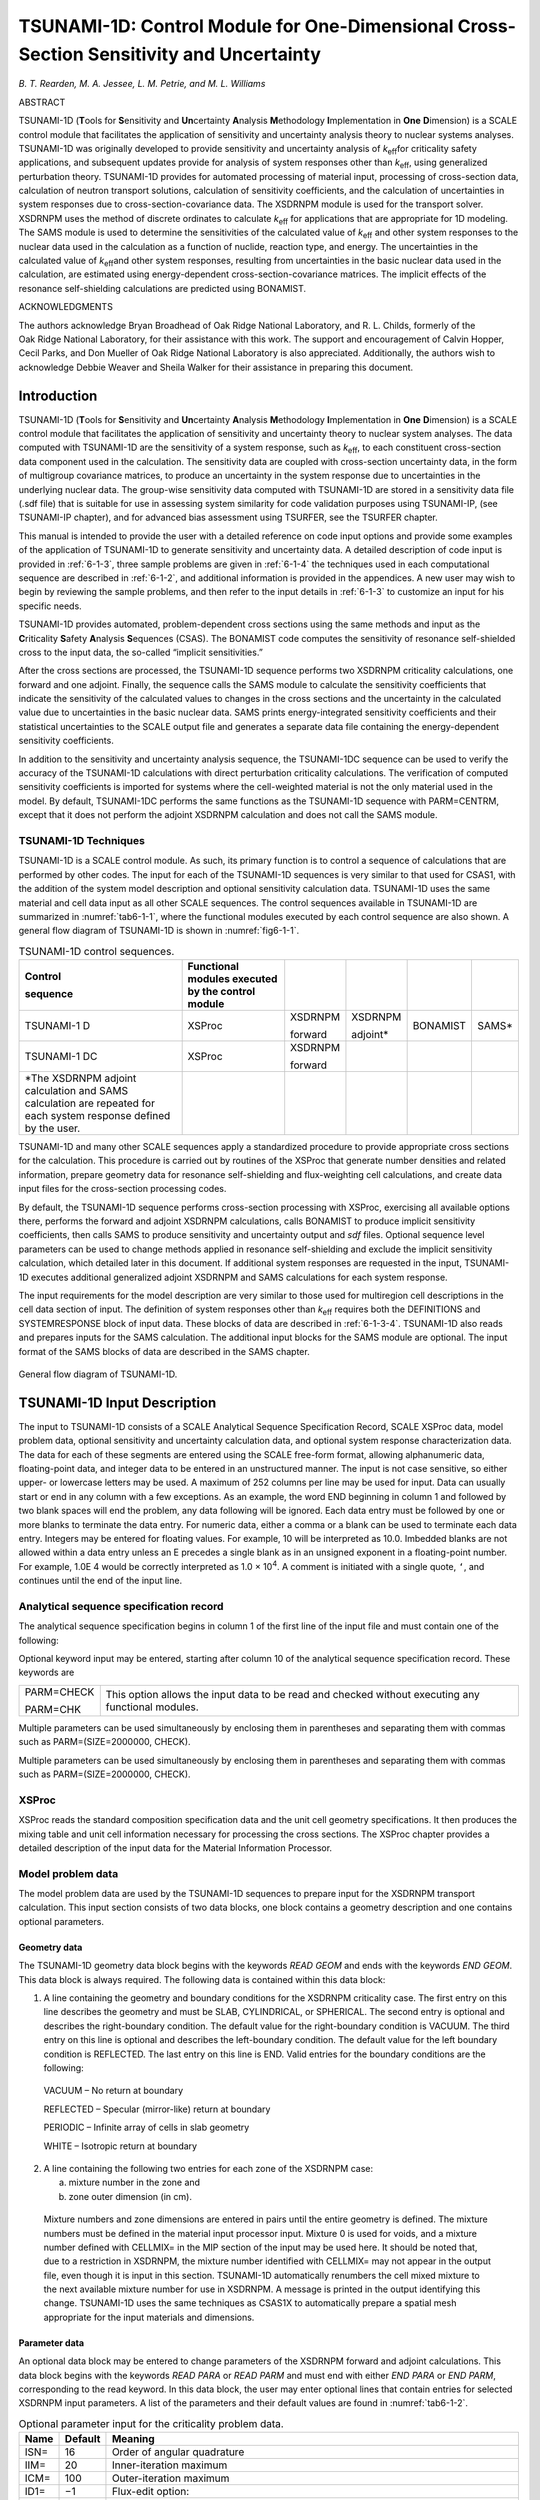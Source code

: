 .. _6-1:

TSUNAMI-1D:  Control Module for One-Dimensional Cross-Section Sensitivity and Uncertainty
=========================================================================================

*B. T. Rearden, M. A. Jessee, L. M. Petrie, and M. L. Williams*

ABSTRACT

TSUNAMI-1D (**T**\ ools for **S**\ ensitivity and **Un**\ certainty
**A**\ nalysis **M**\ ethodology **I**\ mplementation in **One**
**D**\ imension) is a SCALE control module that facilitates the
application of sensitivity and uncertainty analysis theory to nuclear
systems analyses. TSUNAMI-1D was originally developed to provide
sensitivity and uncertainty analysis of *k*\ :sub:`eff`\ for criticality safety
applications, and subsequent updates provide for analysis of system
responses other than *k*\ :sub:`eff`, using generalized perturbation theory.
TSUNAMI-1D provides for automated processing of material input,
processing of cross-section data, calculation of neutron transport
solutions, calculation of sensitivity coefficients, and the calculation
of uncertainties in system responses due to cross-section-covariance
data. The XSDRNPM module is used for the transport solver. XSDRNPM uses
the method of discrete ordinates to calculate *k*\ :sub:`eff` for applications
that are appropriate for 1D modeling. The SAMS module is used to
determine the sensitivities of the calculated value of *k*\ :sub:`eff` and
other system responses to the nuclear data used in the calculation as a
function of nuclide, reaction type, and energy. The uncertainties in the
calculated value of *k*\ :sub:`eff`\ and other system responses, resulting from
uncertainties in the basic nuclear data used in the calculation, are
estimated using energy-dependent cross-section-covariance matrices. The
implicit effects of the resonance self-shielding calculations are
predicted using BONAMIST.

ACKNOWLEDGMENTS

The authors acknowledge Bryan Broadhead of Oak Ridge National
Laboratory, and R. L. Childs, formerly of the Oak Ridge National
Laboratory, for their assistance with this work. The support and
encouragement of Calvin Hopper, Cecil Parks, and Don Mueller of
Oak Ridge National Laboratory is also appreciated. Additionally, the
authors wish to acknowledge Debbie Weaver and Sheila Walker for their
assistance in preparing this document.

.. _6-1-1:

Introduction
------------

TSUNAMI-1D (**T**\ ools for **S**\ ensitivity and **Un**\ certainty
**A**\ nalysis **M**\ ethodology **I**\ mplementation in **One**
**D**\ imension) is a SCALE control module that facilitates the
application of sensitivity and uncertainty theory to nuclear system
analyses. The data computed with TSUNAMI-1D are the sensitivity of a
system response, such as *k*\ :sub:`eff`, to each constituent cross-section
data component used in the calculation. The sensitivity data are coupled
with cross-section uncertainty data, in the form of multigroup
covariance matrices, to produce an uncertainty in the system response
due to uncertainties in the underlying nuclear data. The group-wise
sensitivity data computed with TSUNAMI-1D are stored in a sensitivity
data file (.sdf file) that is suitable for use in assessing system
similarity for code validation purposes using TSUNAMI-IP, (see
TSUNAMI-IP chapter), and for advanced bias assessment using TSURFER, see
the TSURFER chapter.

This manual is intended to provide the user with a detailed reference on
code input options and provide some examples of the application of
TSUNAMI-1D to generate sensitivity and uncertainty data. A detailed
description of code input is provided in :ref:`6-1-3`, three sample
problems are given in :ref:`6-1-4` the techniques used in each
computational sequence are described in :ref:`6-1-2`, and additional
information is provided in the appendices. A new user may wish to begin
by reviewing the sample problems, and then refer to the input details in
:ref:`6-1-3` to customize an input for his specific needs.

TSUNAMI-1D provides automated, problem-dependent cross sections using
the same methods and input as the **C**\ riticality **S**\ afety
**A**\ nalysis **S**\ equences (CSAS). The BONAMIST code computes the
sensitivity of resonance self-shielded cross to the input data, the
so-called “implicit sensitivities.”

After the cross sections are processed, the TSUNAMI-1D sequence performs
two XSDRNPM criticality calculations, one forward and one adjoint.
Finally, the sequence calls the SAMS module to calculate the sensitivity
coefficients that indicate the sensitivity of the calculated values to
changes in the cross sections and the uncertainty in the calculated
value due to uncertainties in the basic nuclear data. SAMS prints
energy-integrated sensitivity coefficients and their statistical
uncertainties to the SCALE output file and generates a separate data
file containing the energy-dependent sensitivity coefficients.

In addition to the sensitivity and uncertainty analysis sequence, the
TSUNAMI-1DC sequence can be used to verify the accuracy of the
TSUNAMI-1D calculations with direct perturbation criticality
calculations. The verification of computed sensitivity coefficients is
imported for systems where the cell-weighted material is not the only
material used in the model. By default, TSUNAMI-1DC performs the same
functions as the TSUNAMI-1D sequence with PARM=CENTRM, except that it
does not perform the adjoint XSDRNPM calculation and does not call the
SAMS module.

.. _6-1-2:

TSUNAMI-1D Techniques
~~~~~~~~~~~~~~~~~~~~~

TSUNAMI-1D is a SCALE control module. As such, its primary function is
to control a sequence of calculations that are performed by other codes.
The input for each of the TSUNAMI-1D sequences is very similar to that
used for CSAS1, with the addition of the system model description and
optional sensitivity calculation data. TSUNAMI-1D uses the same material
and cell data input as all other SCALE sequences. The control sequences
available in TSUNAMI-1D are summarized in :numref:`tab6-1-1`, where the
functional modules executed by each control sequence are also shown. A
general flow diagram of TSUNAMI-1D is shown in :numref:`fig6-1-1`.

.. _tab6-1-1:
.. table:: TSUNAMI-1D control sequences.
  :align: center
  :widths: auto

  +-----------+-----------+-----------+-----------+-----------+-----------+
  | **Contro\ | **Functio\|           |           |           |           |
  | l**       | nal       |           |           |           |           |
  |           | modules   |           |           |           |           |
  | **sequenc\| executed  |           |           |           |           |
  | e**       | by the    |           |           |           |           |
  |           | control   |           |           |           |           |
  |           | module**  |           |           |           |           |
  +-----------+-----------+-----------+-----------+-----------+-----------+
  | TSUNAMI-1 | XSProc    | XSDRNPM   | XSDRNPM   | BONAMIST  | SAMS\*    |
  | D         |           |           |           |           |           |
  |           |           | forward   | adjoint\* |           |           |
  +-----------+-----------+-----------+-----------+-----------+-----------+
  | TSUNAMI-1 | XSProc    | XSDRNPM   |           |           |           |
  | DC        |           |           |           |           |           |
  |           |           | forward   |           |           |           |
  +-----------+-----------+-----------+-----------+-----------+-----------+
  | \*The     |           |           |           |           |           |
  | XSDRNPM   |           |           |           |           |           |
  | adjoint   |           |           |           |           |           |
  | calculati\|           |           |           |           |           |
  | on        |           |           |           |           |           |
  | and SAMS  |           |           |           |           |           |
  | calculati\|           |           |           |           |           |
  | on        |           |           |           |           |           |
  | are       |           |           |           |           |           |
  | repeated  |           |           |           |           |           |
  | for each  |           |           |           |           |           |
  | system    |           |           |           |           |           |
  | response  |           |           |           |           |           |
  | defined   |           |           |           |           |           |
  | by the    |           |           |           |           |           |
  | user.     |           |           |           |           |           |
  +-----------+-----------+-----------+-----------+-----------+-----------+

TSUNAMI-1D and many other SCALE sequences apply a standardized procedure
to provide appropriate cross sections for the calculation. This
procedure is carried out by routines of the XSProc that generate number
densities and related information, prepare geometry data for resonance
self-shielding and flux-weighting cell calculations, and create data
input files for the cross-section processing codes.

By default, the TSUNAMI-1D sequence performs cross-section processing
with XSProc, exercising all available options there, performs the
forward and adjoint XSDRNPM calculations, calls BONAMIST to produce
implicit sensitivity coefficients, then calls SAMS to produce
sensitivity and uncertainty output and *sdf* files. Optional sequence
level parameters can be used to change methods applied in resonance
self-shielding and exclude the implicit sensitivity calculation, which
detailed later in this document. If additional system responses are
requested in the input, TSUNAMI-1D executes additional generalized
adjoint XSDRNPM and SAMS calculations for each system response.

The input requirements for the model description are very similar to
those used for multiregion cell descriptions in the cell data section of
input. The definition of system responses other than *k*\ :sub:`eff` requires
both the DEFINITIONS and SYSTEMRESPONSE block of input data. These
blocks of data are described in :ref:`6-1-3-4`. TSUNAMI-1D also reads
and prepares inputs for the SAMS calculation. The additional input
blocks for the SAMS module are optional. The input format of the SAMS
blocks of data are described in the SAMS chapter.

.. _fig6-1-1:
.. figure:: figs/TSUNAMI-1D/fig1.png
  :align: center
  :width: 600

  General flow diagram of TSUNAMI-1D.

.. _6-1-3:

TSUNAMI-1D Input Description
----------------------------

The input to TSUNAMI-1D consists of a SCALE Analytical Sequence
Specification Record, SCALE XSProc data, model problem data, optional
sensitivity and uncertainty calculation data, and optional system
response characterization data. The data for each of these segments are
entered using the SCALE free-form format, allowing alphanumeric data,
floating-point data, and integer data to be entered in an unstructured
manner. The input is not case sensitive, so either upper- or lowercase
letters may be used. A maximum of 252 columns per line may be used for
input. Data can usually start or end in any column with a few
exceptions. As an example, the word END beginning in column 1 and
followed by two blank spaces will end the problem, any data following
will be ignored. Each data entry must be followed by one or more blanks
to terminate the data entry. For numeric data, either a comma or a blank
can be used to terminate each data entry. Integers may be entered for
floating values. For example, 10 will be interpreted as 10.0. Imbedded
blanks are not allowed within a data entry unless an E precedes a single
blank as in an unsigned exponent in a floating-point number. For
example, 1.0E 4 would be correctly interpreted as 1.0 × 10\ :sup:`4`. A
comment is initiated with a single quote, ``‘``, and continues until the end
of the input line.

.. _6-1-3-1:

Analytical sequence specification record
~~~~~~~~~~~~~~~~~~~~~~~~~~~~~~~~~~~~~~~~

The analytical sequence specification begins in column 1 of the first line
of the input file and must contain one of the following:

.. describe:: =TSUNAMI-1D

  This sequence is used for sensitivity and uncertainty
  calculations.

.. describe:: =TSUNAMI-1DC

  This sequence allows more flexibility than CSAS1 and is
  used for criticality calculations where the criticality problem
  description contains more detail than that specified in a single unit
  cell description.

Optional keyword input may be entered, starting after column 10 of the
analytical sequence specification record. These keywords are

+-----------------------------------+-----------------------------------+
| PARM=CHECK                        | This option allows the input data |
|                                   | to be read and checked without    |
| PARM=CHK                          | executing any functional modules. |
+-----------------------------------+-----------------------------------+

.. describe:: PARM=SIZE=n

  The amount of memory requested in four-byte words may be set
  with this entry. The default value for n is 20000000. This value only
  affects calculations in BONAMIST, where this value of the SIZE parameter
  is used for allocation of storage for the derivatives. Please see the
  documentation on BONAMIST in the Sensitivity Utility Modules chapter for
  more details. All other codes use dynamic memory allocation and this
  value has no effect.

.. describe:: PARM=BONAMIST

  This is the default configuration for MG TSUNAMI-1D
  calculations. XSProc with BONAMI and CENTRM is used for cross-section
  processing, and implicit sensitivities are produced with BONAMIST.

.. describe:: PARM=CENTRM

  XSProc with BONAMI and CENTRM is used for cross-section
  processing, but BONAMIST is not run. **TSUNAMI-1D sequence with
  PARM=CENTRM does not produce the implicit portions of the sensitivity
  coefficients, and should be used with caution.**

.. describe:: PARM=BONAMI

  XSProc with BONAMI is used for cross-section processing, but
  BONAMIST is not run. **TSUNAMI-1D sequence with PARM=BONAMI does not
  produce the implicit portions of the sensitivity coefficients, and
  should be used with caution.**

.. describe:: PARM=2REGION

  XSProc with BONAMI and CENTRM are run where Dancoff factors
  are to compute the escape probabilities for an accelerated, yet more
  approximate, CENTRM calculation. Implicit sensitivities are computed
  with BONAMIST.

Multiple parameters can be used simultaneously by enclosing them in
parentheses and separating them with commas such as PARM=(SIZE=2000000,
CHECK).

Multiple parameters can be used simultaneously by enclosing them in
parentheses and separating them with commas such as PARM=(SIZE=2000000,
CHECK).

.. _6-1-3-2:

XSProc
~~~~~~

XSProc reads the standard composition specification data and the unit
cell geometry specifications. It then produces the mixing table and unit
cell information necessary for processing the cross sections. The XSProc
chapter provides a detailed description of the input data for the
Material Information Processor.

Model problem data
~~~~~~~~~~~~~~~~~~

The model problem data are used by the TSUNAMI-1D sequences to prepare
input for the XSDRNPM transport calculation. This input section consists
of two data blocks, one block contains a geometry description and one
contains optional parameters.


.. _6-1-3-3-1:

Geometry data
^^^^^^^^^^^^^

The TSUNAMI-1D geometry data block begins with the keywords *READ GEOM*
and ends with the keywords *END GEOM*. This data block is always
required. The following data is contained within this data block:

1. A line containing the geometry and boundary conditions for the
   XSDRNPM criticality case. The first entry on this line describes the
   geometry and must be SLAB, CYLINDRICAL, or SPHERICAL. The second
   entry is optional and describes the right-boundary condition. The
   default value for the right-boundary condition is VACUUM. The third
   entry on this line is optional and describes the left-boundary
   condition. The default value for the left boundary condition is
   REFLECTED. The last entry on this line is END. Valid entries for the
   boundary conditions are the following:

..

   VACUUM – No return at boundary

   REFLECTED – Specular (mirror-like) return at boundary

   PERIODIC – Infinite array of cells in slab geometry

   WHITE – Isotropic return at boundary

2. A line containing the following two entries for each zone of the
   XSDRNPM case:

   a. mixture number in the zone and

   b. zone outer dimension (in cm).

..

   Mixture numbers and zone dimensions are entered in pairs until the
   entire geometry is defined. The mixture numbers must be defined in
   the material input processor input. Mixture 0 is used for voids, and
   a mixture number defined with CELLMIX= in the MIP section of the
   input may be used here. It should be noted that, due to a restriction
   in XSDRNPM, the mixture number identified with CELLMIX= may not
   appear in the output file, even though it is input in this section.
   TSUNAMI-1D automatically renumbers the cell mixed mixture to the next
   available mixture number for use in XSDRNPM. A message is printed in
   the output identifying this change. TSUNAMI-1D uses the same
   techniques as CSAS1X to automatically prepare a spatial mesh
   appropriate for the input materials and dimensions.

.. _6-1-3-3-2:

Parameter data
^^^^^^^^^^^^^^

An optional data block may be entered to change parameters of the
XSDRNPM forward and adjoint calculations. This data block begins with
the keywords *READ PARA* or *READ PARM* and must end with either *END
PARA* or *END PARM*, corresponding to the read keyword. In this
data block, the user may enter optional lines that contain entries for
selected XSDRNPM input parameters. A list of the parameters and their
default values are found in :numref:`tab6-1-2`.

.. _tab6-1-2:
.. table:: Optional parameter input for the criticality problem data.
  :align: center
  :class: longtable

  +-----------------------+-----------------------+-----------------------+
  | **Name**              | **Default**           | **Meaning**           |
  +-----------------------+-----------------------+-----------------------+
  | ISN=                  | 16                    | Order of angular      |
  |                       |                       | quadrature            |
  +-----------------------+-----------------------+-----------------------+
  | IIM=                  | 20                    | Inner-iteration       |
  |                       |                       | maximum               |
  +-----------------------+-----------------------+-----------------------+
  | ICM=                  | 100                   | Outer-iteration       |
  |                       |                       | maximum               |
  +-----------------------+-----------------------+-----------------------+
  | ID1=                  | −1                    | Flux-edit option:     |
  +-----------------------+-----------------------+-----------------------+
  |                       |                       | −1 no flux print      |
  +-----------------------+-----------------------+-----------------------+
  |                       |                       |   0 scalar flux print |
  +-----------------------+-----------------------+-----------------------+
  |                       |                       |   1 scalar and        |
  |                       |                       | angular flux print    |
  +-----------------------+-----------------------+-----------------------+
  | SCT=                  | 5                     | Order of Legendre     |
  |                       |                       | expansion for         |
  |                       |                       | cross sections        |
  +-----------------------+-----------------------+-----------------------+
  | PRT=                  | −2                    | Cross-section print   |
  |                       |                       | option:               |
  +-----------------------+-----------------------+-----------------------+
  |                       |                       | −2 no cross-section   |
  |                       |                       | print                 |
  +-----------------------+-----------------------+-----------------------+
  |                       |                       | −1 print 1-D          |
  |                       |                       | cross sections        |
  +-----------------------+-----------------------+-----------------------+
  |                       |                       | 0/N print 2-D         |
  |                       |                       | cross sections        |
  |                       |                       | through order N       |
  +-----------------------+-----------------------+-----------------------+
  | PBT=                  | 0                     | Balance table print   |
  |                       |                       | option:               |
  +-----------------------+-----------------------+-----------------------+
  |                       |                       | −1 no balance table   |
  |                       |                       | print                 |
  +-----------------------+-----------------------+-----------------------+
  |                       |                       |   0 fine group        |
  |                       |                       | balance table print   |
  +-----------------------+-----------------------+-----------------------+
  | EPS=                  | 1.E−6                 | Outer-iteration       |
  |                       |                       | convergence criteria  |
  +-----------------------+-----------------------+-----------------------+
  | PTC=                  | 1.E−6                 | Inner-iteration       |
  |                       |                       | convergence criteria  |
  +-----------------------+-----------------------+-----------------------+
  | DY=                   | 0                     | First-transverse      |
  |                       |                       | dimension (cm) for    |
  |                       |                       | buckling correction   |
  |                       |                       | (i.e., height of      |
  |                       |                       | cylinder or slab)     |
  +-----------------------+-----------------------+-----------------------+
  |                       |                       |                       |
  +-----------------------+-----------------------+-----------------------+
  | DZ=                   | 0                     | Second-transverse     |
  |                       |                       | dimension (cm) for    |
  |                       |                       | buckling correction   |
  |                       |                       | (i.e., depth of slab) |
  +-----------------------+-----------------------+-----------------------+
  |                       |                       |                       |
  +-----------------------+-----------------------+-----------------------+
  | SZF=                  | 1.5                   | Size factor of        |
  |                       |                       | spatial computational |
  |                       |                       | mesh intervals.       |
  |                       |                       | Increasing this       |
  |                       |                       | number will cause the |
  |                       |                       | forward and adjoint   |
  |                       |                       | XSDRNPM calculations  |
  |                       |                       | to be conducted with  |
  |                       |                       | larger mesh intervals |
  |                       |                       | and fewer mesh        |
  |                       |                       | points. 0.0<SZF<1.5   |
  |                       |                       | gives a finer mesh,   |
  |                       |                       | SZF>1.5 gives a       |
  |                       |                       | coarser mesh.         |
  +-----------------------+-----------------------+-----------------------+

.. _6-1-3-4:

Sensitivity and uncertainty calculation data
~~~~~~~~~~~~~~~~~~~~~~~~~~~~~~~~~~~~~~~~~~~~

The data blocks for controlling the sensitivity and uncertainty
calculation are optional. The optional data blocks include the *SAMS*
block, the *HTML* block, the *COVARIANCE* block, the *DEFINITIONS*
block, and the *SYSTEMRESPONSES* block. These data blocks begin with the
keywords *READ BLOCKNAME* and end with the keywords *END BLOCKNAME,*
where *BLOCKNAME* is one of *SAMS, HTML, COVARIANCE, DEFINITONS*, or
*SYSTEMRESPONSES*. These data blocks can be input in any order with the
following two exceptions. First, all five data blocks must appear in the
input file *after* the composition and cell data blocks of data. Second,
if a *SAMS* block is specified, the *HTML* and *COVARIANCE* data blocks
must come *after* the *SAMS* block, if they are to be specified. In
addition, both the *DEFINITONS* and *SYSTEMRESPONSES* data blocks must
be present for additional analysis of system responses other than
*k*\ :sub:`eff`. If only one or both of the data blocks are omitted, then
analysis is only performed for *k*\ :sub:`eff`. The following sub-sections
describe these blocks of data in detail.

.. _6-1-3-4-1:

Response definition data
^^^^^^^^^^^^^^^^^^^^^^^^

The *DEFINITIONS* and *SYSTEMRESPONSES* blocks are used to define system
responses for additional sensitivities and uncertainty analysis in SAMS.
For criticality calculations, the sensitivities of system responses
other than *k*\ :sub:`eff` are calculated in TSUNAMI-1D using generalized
perturbation theory (GPT). The details of the GPT methodology are
provided in *General Perturbation Theory* section of the SAMS chapter.
Using GPT, a *system response,* denoted R, is defined as a ratio such
as:

.. math::
  :label: eq6-1-1

  R=\frac{\sum_{g} \int d \bar{r} H_{N, g}(\bar{r}) \phi_{g}(\bar{r})}{\sum_{g} \int d \bar{r} H_{D, g}(\bar{r}) \phi_{g}(\bar{r})}

In this equation, :math:`\phi_{g}(\bar{r})` is the space-dependent multi-group scalar
flux and :math:`H_{N, g}(\bar{r})`,\ :math:`H_{D, g}(\bar{r})` are referred to as the space-dependent,
multi-group *response functions*. In TSUNAMI-1D, the *response
functions* are specified in the *DEFINITIONS* data block and the *system
responses* are defined in the *SYSTEMRESPONSES* data block. Responses
(other *k*\ :sub:`eff`) treated in TSUNAMI-1D MUST be ratios.

The *DEFINITIONS* data block is used by TSUNAMI-1D similarly to that of
the MAVRIC and MONACO modules in SCALE. The format of the *DEFINITIONS*
block is as follows:

.. highlight:: scale

::

  read definitions
    response I1
      (specifications for response I1)
    end response
    response I2
      (specifications for response I2)
    end response
    ...
  end definitions

The *DEFINITIONS* block of data begins with *READ DEFINITIONS* and
terminates with *END DEFINITIONS*. Likewise, each response function
definition begins with *RESPONSE* — followed by a unique, positive
integer identifier — and terminates with *END RESPONSE*. The keyword
entries summarized in :numref:`tab6-1-3` are allowed for each response
specification. Keywords ending with ‘=’ must be followed by the value to
be assigned to the corresponding variable. All keywords are optional and
can be entered in any order. However certain keywords are required
depending one of the seven basic types of response functions described
in the following subsections. The required keywords are summarized for
each of the seven basic response function types in :numref:`tab6-1-3` at the
end of this section.

.. _tab6-1-3:
.. table:: Response function keywords in *DEFINITIONS* block.
  :align: center
  :class: longtable

  +-----------------+-----------------+-----------------+-----------------+
  | **Keyword**     | **Type**        | **Default       | **Description** |
  |                 |                 | value**         |                 |
  +=================+=================+=================+=================+
  | title=          | String          | “ “             | Response        |
  |                 |                 |                 | function title. |
  |                 |                 |                 | The title must  |
  |                 |                 |                 | begin and end   |
  |                 |                 |                 | with quotes and |
  |                 |                 |                 | have a maximum  |
  |                 |                 |                 | of 256          |
  |                 |                 |                 | characters.     |
  +-----------------+-----------------+-----------------+-----------------+
  | macro           | Logical         | F               | Macroscopic     |
  |                 |                 |                 | cross-section   |
  |                 |                 |                 | flag. If        |
  |                 |                 |                 | specified,      |
  |                 |                 |                 | macroscopic     |
  |                 |                 |                 | cross-sections  |
  |                 |                 |                 | are used to     |
  |                 |                 |                 | define the      |
  |                 |                 |                 | response        |
  |                 |                 |                 | function.       |
  +-----------------+-----------------+-----------------+-----------------+
  | micro           | Logical         | T               | Microscopic     |
  |                 |                 |                 | cross-section   |
  |                 |                 |                 | flag. If        |
  |                 |                 |                 | specified,      |
  |                 |                 |                 | microscopic     |
  |                 |                 |                 | cross-sections  |
  |                 |                 |                 | are used to     |
  |                 |                 |                 | define the      |
  |                 |                 |                 | response        |
  |                 |                 |                 | function.       |
  +-----------------+-----------------+-----------------+-----------------+
  | nuclide=        | Integer or      | Undefined       | Nuclide         |
  |                 | string          |                 | identifier for  |
  | or              |                 |                 | which           |
  |                 |                 |                 | cross-sections  |
  | zaid=           |                 |                 | are used to     |
  |                 |                 |                 | define the      |
  |                 |                 |                 | response        |
  |                 |                 |                 | function. The   |
  |                 |                 |                 | nuclide can be  |
  |                 |                 |                 | specified in    |
  |                 |                 |                 | integer format  |
  |                 |                 |                 | (92235) or in   |
  |                 |                 |                 | character       |
  |                 |                 |                 | string format   |
  |                 |                 |                 | (u-235).        |
  +-----------------+-----------------+-----------------+-----------------+
  | reaction=       | Integer or      | Undefined       | Reaction        |
  |                 | string          |                 | identifier for  |
  | or              |                 |                 | which           |
  |                 |                 |                 | cross-sections  |
  | mt=             |                 |                 | are used to     |
  |                 |                 |                 | define the      |
  |                 |                 |                 | response        |
  |                 |                 |                 | function. The   |
  |                 |                 |                 | reaction can be |
  |                 |                 |                 | specified as an |
  |                 |                 |                 | MT number (18)  |
  |                 |                 |                 | or as a         |
  |                 |                 |                 | character       |
  |                 |                 |                 | string          |
  |                 |                 |                 | (fission).      |
  |                 |                 |                 | Supported       |
  |                 |                 |                 | reaction types  |
  |                 |                 |                 | are listed      |
  |                 |                 |                 | below.          |
  +-----------------+-----------------+-----------------+-----------------+
  | material=       | Integer         | Undefined       | Mixture         |
  |                 |                 |                 | identifier for  |
  | or              |                 |                 | which           |
  |                 |                 |                 | cross-sections  |
  | mixture=        |                 |                 | are used to     |
  |                 |                 |                 | define the      |
  |                 |                 |                 | response        |
  |                 |                 |                 | function.       |
  +-----------------+-----------------+-----------------+-----------------+
  | multimix … end  | Integer array   | Undefined       | Array of        |
  | or              |                 |                 | mixture         |
  |                 |                 |                 | identifiers for |
  | multimat … end  |                 |                 | which           |
  |                 |                 |                 | cross-sections  |
  |                 |                 |                 | are used to     |
  |                 |                 |                 | define the      |
  |                 |                 |                 | response        |
  |                 |                 |                 | function.       |
  +-----------------+-----------------+-----------------+-----------------+
  | unity           | Logical         | F               | Flux response   |
  |                 |                 |                 | function flag.  |
  |                 |                 |                 | If specified,   |
  |                 |                 |                 | cross-sections  |
  |                 |                 |                 | are not used to |
  |                 |                 |                 | define the      |
  |                 |                 |                 | response        |
  |                 |                 |                 | function.       |
  +-----------------+-----------------+-----------------+-----------------+
  | multiplier      | Real            | 1.0             | Response        |
  |                 |                 |                 | function        |
  |                 |                 |                 | multiplier.     |
  +-----------------+-----------------+-----------------+-----------------+
  | ehigh=          | Real            | 10\ :sup:`25`   | Upper energy    |
  |                 |                 |                 | (eV) boundary   |
  |                 |                 |                 | of the response |
  |                 |                 |                 | function.       |
  +-----------------+-----------------+-----------------+-----------------+
  | elow=           | Real            | 0.0             | Lower energy    |
  |                 |                 |                 | (eV) boundary   |
  |                 |                 |                 | of the response |
  |                 |                 |                 | function.       |
  +-----------------+-----------------+-----------------+-----------------+
  | ehightransfer=  | Real            | 10\ :sup:`25`   | Upper energy    |
  |                 |                 |                 | (eV) boundary   |
  |                 |                 |                 | used for        |
  |                 |                 |                 | cross-sections  |
  |                 |                 |                 | with secondary  |
  |                 |                 |                 | particle        |
  |                 |                 |                 | distributions   |
  |                 |                 |                 | (elastic,       |
  |                 |                 |                 | inelastic,      |
  |                 |                 |                 | scatter, and    |
  |                 |                 |                 | n,2n).          |
  +-----------------+-----------------+-----------------+-----------------+
  | elowtransfer=   | Real            | 0.0             | Lower energy    |
  |                 |                 |                 | (eV) boundary   |
  |                 |                 |                 | used for        |
  |                 |                 |                 | cross-sections  |
  |                 |                 |                 | with secondary  |
  |                 |                 |                 | particle        |
  |                 |                 |                 | distributions   |
  |                 |                 |                 | (elastic,       |
  |                 |                 |                 | inelastic,      |
  |                 |                 |                 | scatter, and    |
  |                 |                 |                 | n,2n).          |
  +-----------------+-----------------+-----------------+-----------------+

.. _6-1-3-4-4-1:

Single-mixture flux response function
'''''''''''''''''''''''''''''''''''''

A single-mixture flux response is simply the integration of the neutron
flux wherever a specified mixture is defined in the problem geometry.
Therefore, the response function :math:`H_{g}(\bar{r})` for a single mixture-\ *j* is
defined as:

.. math::
  :label: eq6-1-2

  H_{g}(\bar{r})=c^{*} \delta_{g} * \delta_{j}(\bar{r})

where

.. math::

  \begin{aligned}
  &\delta_{g}=\left\{\begin{array}{cc}
  1.0 & E_{\text {High}}>E_{g}^{\text {Lower}}, E_{\text {Low}}<E_{g}^{U \text {pper}} \\
  0 & \text {otherwise}
  \end{array}\right.\\
  &\text { and }\\
  &\delta_{j}(\bar{r})=\left\{\begin{array}{cc}
  1.0 & \text { mixture jis used at } \bar{r} \\
  0 & \text { otherwise }
  \end{array}\right.
  \end{aligned}

In this expression, the constant *c* is the scalar multiplier defined by
the *multiplier=* keyword. For example, the “fast” and “thermal” flux
responses for mixture 5 would be:

::

  read definitions
    response 1 unity  eLow=0.625    mixture=5 end response
    response 2 unity eHigh=0.625    mixture=5 end response
    response 3 unity multiplier=2.0 mixture=5 end response
  end definitions

In this example, the energy cutoff between the fast group and the
thermal group is defined as 0.625 eV. Response 3 reflects the total
energy-integrated flux—scaled by a factor of 2.0—because the default
values of *eHigh* and *eLow* are used.

For single-mixture flux responses, keywords *unity* and *mixture* are
required; *multiplier*, *eHigh*, and *eLow* are optional; *title,*
*nuclide, reaction*, *micro, macro, eHighTransfer,* and *eLowTransfer*
are optional but are not used; and *multimix* is not allowed. These
keyword dependencies are outlined for each response type in :numref:`tab6-1-4`.

.. _6-1-3-4-1-2:

Multiple-mixture flux response
''''''''''''''''''''''''''''''

A multiple-mixture flux response is the integration of the neutron flux
wherever a set of mixtures are defined in the problem geometry.
Therefore, the response function :math:`H_{g}(\bar{r})` for a set of mixtures
“\ *S*\ ” is defined as:

.. math::
  :label: eq6-1-3

  H_{g}(\bar{r})=c^{*} \delta_{g} * \sum_{j \in S} \delta_{j}(\bar{r})

For example, the following definition is for the energy-integrated flux
response, and spatially-integrated wherever mixtures 5, 7, and 9 are
used:

::

  read definitions
    response 1 unity multimix 5 7 9 end end response
  end definitions

or alternatively,

::

  read definitions
    response 1 multimat 5 7 9 end unity end response
  end definitions

For multiple-mixture flux responses, keywords *unity* and *multimix* are
required; *multiplier*, *eHigh*, and *eLow* are optional; *title,*
*nuclide, reaction*, *micro, macro, eHighTransfer,* and *eLowTransfer*
are optional but are not used; and *mixture* is not allowed.

.. _6-1-3-4-1-3:

Single-mixture, single-nuclide, microscopic cross-section response
''''''''''''''''''''''''''''''''''''''''''''''''''''''''''''''''''

A single-mixture, single-nuclide, microscopic cross-section response is
the integration of the neutron flux multiplied by a microscopic
cross-section. The microscopic cross-section used in the integral is
defined by a specific mixture, nuclide, and reaction type. Therefore,
the response function :math:`H_{g}(\bar{r})` is defined as:

.. math::
  :label: eq6-1-4

  H_{g}(\bar{r})=c^{*} \delta_{g}^{*} \delta_{j}(\bar{r})^{*} \sigma_{x, g}^{j, n}

In this expression, :math:`\sigma_{x, g}^{j, n}` is the microscopic cross-section for
mixture-\ *j*, nuclide-\ *n*, reaction type-\ *x*, and energy
group-\ *g*. For transfer reaction types—scatter, elastic, inelastic,
and n,2n—the expression above is slightly modified so the user can
define the energy range of the secondary particles, i.e.,

.. math::
  :label: eq6-1-5

  H_{g}(\bar{r})=c^{*} \delta_{g} * \delta_{j}(\bar{r})^{*} \sum_{g^{\prime}} \delta_{g^{\prime}}^{T r a n s f e r} \sigma_{x, g \rightarrow g^{\prime}}^{j, n}

where

.. math::

  \delta_{g}^{\text {Transfer}}=\left\{\begin{array}{cc}
  1.0 & E_{\text {HighTranser}}>E_{g}^{\text {Lower}}, E_{\text {LowTransfer}}<E_{g}^{U \text {pper}} \\
  0 & \text {otherwise}
  \end{array}\right.

Likewise, the expression for :math:`H_{g}(\bar{r})` is also modified for fission
distribution responses (chi), which are usually integrated by the
energy-integrated neutron production rate rather than the neutron flux:

.. math::
  :label: eq6-1-6

  H_{g}(\bar{r})=c^{*} \delta_{j}(\bar{r})^{*} \bar{v}_{f, g}^{j, n} * \sigma_{f, g}^{j, n} * \sum_{g^{\prime}} \delta_{g^{\prime}}^{*} \chi_{g^{\prime}}^{j, n}

For examples of this response type, the following *DEFINITION* block has
response definitions for

-  total nu-fission rate of U-235 in mixture 1,

-  “fast” n,gamma capture rate of U-238 in mixture 1 (energy cutoff is
   0.625 eV),

-  downscatter rate of H-1 in mixture 2, and

-  number fission neutrons born from Pu-239 fissions in mixture 1 in the
   intermediate energy range (E>0.625 eV and E<25 keV)

   ::

     read definitions
       response 1
         reaction=nu-fission mixture=1 nuclide=92235
       end response
       response 2
         reaction=n,gamma mixture=1 nuclide=u-238 eLow=0.625
       end response
       response 3
         mt=0   mixture=2 zaid=1001  eLow=0.625 eHighTransfer=0.635
       end response
       response 4
         mt=chi mixture=1 zaid=pu-239 eHigh=25.0e3 eLow=0.625
       end response
     end definitions

For single-mixture, single-nuclide microscopic cross-section responses,
keywords *mixture, nuclide,* and *reaction* are required; *multiplier*,
*eHigh*, e\ *Low*, *eHighTransfer*, *eLowTransfer*, and *micro*, are
optional; *title* is optional but not used; and *multimix, macro,* and
*unity* are not allowed. A list of supported cross-section reaction
types is provided at the end of this section in :numref:`tab6-1-5`.

.. _6-1-3-4-1-4:

Single-mixture, single-nuclide, macroscopic cross-section response
''''''''''''''''''''''''''''''''''''''''''''''''''''''''''''''''''

A single-mixture, single-nuclide, macroscopic cross-section response is
the integration of the neutron flux multiplied by a macroscopic
cross-section. The macroscopic cross-section used in the integral is
defined by a specific mixture, nuclide, and reaction type. The response
function :math:`H_{g}(\bar{r})` is defined as:

.. math::
  :label: eq6-1-7

  H_{g}(\bar{r})=c^{*} \delta_{g} * \delta_{j}(\bar{r})^{*} \Sigma_{x, g}^{j, n}

In this expression, :math:`\Sigma_{x, g}^{j, n}` is the macroscopic cross-section
(:math:`N^{j,n} * \sigma^{j,n}_{x,g}`) for mixture-\ *j*, nuclide-\ *n*, reaction type-\ *x*, and
energy group-\ *g*. The modifications to this expression for transfer
reactions and chi are similar to that of single-mixture, single-nuclide,
microscopic cross-section responses\ *.* Using the same example as
above, the single-mixture, single-nuclide, macroscopic cross-section
responses are given as:

::

  read definitions
    response 1
      reaction=nu-fission mixture=1 nuclide=92235 macro
    end response
    response 2
      reaction=n,gamma mixture=1 nuclide=u-238 eLow=0.625 macro
    end response
    response 3
      mt=0   mixture=2 zaid=1001  eLow=0.625 eHighTransfer=0.635 macro
    end response
    response 4
      mt=chi mixture=1 zaid=pu-239 eHigh=25.0e3 eLow=0.625 macro
    end response
  end definitions

For single-mixture, single-nuclide macroscopic cross-section responses,
keywords *mixture, nuclide, macro,* and *reaction* are required;
*multiplier*, *eHigh*, e\ *Low*, *eHighTransfer*, and *eLowTransfer*,
are optional; *title* is optional but not used; and *multimix, micro,*
and *unity* are not allowed.

.. _6-1-3-4-1-5:

Single-mixture, multiple-nuclide, macroscopic cross-section response
''''''''''''''''''''''''''''''''''''''''''''''''''''''''''''''''''''

A single-mixture, multiple-nuclide, macroscopic cross-section response
is the integration of the neutron flux multiplied by a macroscopic
cross-section. The macroscopic cross-section used in the integral is
defined by a specific mixture, and reaction type. The response function
:math:`H_{g}(\bar{r})` is defined as:

.. math::
  :label: eq6-1-8

  H_{g}(\bar{r})=c^{*} \delta_{g} * \delta_{j}(\bar{r})^{*} \Sigma_{x, g}^{j}

In this expression, :math:`\Sigma_{x, g}^{j}` is the mixture macroscopic cross-section
defined as :math:`\sum_{n}N^{j,n} * \sigma^{j,n}_{x,g}` for mixture-\ *j*, reaction type-\ *x*, and energy
group-\ *g*. The modifications to this expression for transfer reactions
is similar to that defined in previous subsections\ *.* For mixture chi
responses, :math:`H_{g}(\bar{r})` is rewritten as

.. math::
  :label: eq6-1-9

  H_{g}(\bar{r})=c^{*} \delta_{j}(\bar{r})^{*} \sum_{n} \bar{v}_{f, g}^{j, n} * \Sigma_{f, g}^{j, n} * \sum_{g^{\prime}} \delta_{g^{\prime}} * \chi_{g^{\prime}}^{j, n}

For examples of this response type, the following *DEFINITIONS* block
has response definitions for

-  total nu-fission rate in mixture 1,

-  “fast” n,gamma capture rate in mixture 1 (energy cutoff is 0.625 eV),

-  downscatter rate in mixture 2, and

-  number fission neutrons born in mixture 1 in the intermediate energy
   range (E>0.625 eV and E<25 keV)

   ::

     read definitions
       response 1
         reaction=nu-fission mixture=1 macro
       end response
       response 2
         reaction=n,gamma mixture=1 eLow=0.625 macro
       end response
       response 3
         mt=0   mixture=2 eLow=0.625 eHighTransfer=0.635 macro
       end response
       response 4
         mt=chi mixture=1 eHigh=25.0e3 eLow=0.625 macro
       end response
     end definitions

For single-mixture, multiple-nuclide macroscopic cross-section
responses, keywords *mixture, macro,* and *reaction* are required;
*multiplier*, *eHigh*, e\ *Low*, *eHighTransfer*, and *eLowTransfer*,
are optional; *title* is optional but not used; and *multimix, micro,
nuclide,* and *unity* are not allowed.

.. _6-1-3-4-1-6:

Multiple-mixture, single-nuclide, macroscopic cross-section response
''''''''''''''''''''''''''''''''''''''''''''''''''''''''''''''''''''

A multiple-mixture, single-nuclide, macroscopic cross-section response
is the integration of the neutron flux multiplied by a macroscopic
cross-section over a set of mixtures defined in the problem geometry.
The macroscopic cross-section used in the integral is defined by a
specific mixture, nuclide, and reaction type. The response function
:math:`H_{g}(\bar{r})` is defined as:

.. math::
  :label: eq6-1-10

  H_{g}(\bar{r})=c^{*} \delta_{g} * \sum_{j \in S} \delta_{j}(\bar{r})^{*} \Sigma_{x, g}^{j, n}

In this expression, :math:`\Sigma_{x, g}^{j, n}` is the macroscopic cross-section
(:math:`N^{j,n} * \sigma^{j,n}_{x,g}`) for mixture-\ *j*, nuclide-\ *n*, reaction type-\ *x*, and
energy group-\ *g*. The summation of mixtures in this expression is for
a set of user-defined mixtures, denoted *S.* The modifications to this
expression for transfer reactions and chi are applied similarly to
previously defined response types above.

For examples of this response type, the following *DEFINITIONS* block
has response definitions for

-  total nu-fission rate of U-235 in the fuel mixtures (mixtures 1,3,5)

-  “fast” n,gamma capture rate of U-238 in the fuel mixtures

-  downscatter rate of H-1 in the moderator mixtures (mixtures 2,4)

-  number fission neutrons born in the intermediate energy range
   (E>0.625 eV and E<25 keV) in Pu-239 in the fuel mixtures

    ::

      read definitions
        response 1
          reaction=nu-fission multimix 1 3 5 end macro zaid=92235
        end response
        response 2
          reaction=n,gamma multimix 1 3 5 eLow=0.625 macro zaid=u-238
        end response
        response 3
          mt=0   multimix 2 4 end eLow=0.625 eHighTransfer=0.635 macro zaid=h-1
        end response
        response 4
          mt=chi multimix 1 3 5 end eHigh=25.0e3 eLow=0.625 macro zaid=pu-239
        end response
      end definitions

For multiple-mixture, single-nuclide macroscopic cross-section
responses, keywords *multimix, nuclide, macro,* and *reaction* are
required; *multiplier*, *eHigh*, e\ *Low*, *eHighTransfer*, and
*eLowTransfer*, are optional; *title* is optional but not used; and
*mixture, micro,* and *unity* are not allowed.

.. _6-1-3-4-1-7:

Multiple-mixture, multiple-nuclide, macroscopic cross-section response
''''''''''''''''''''''''''''''''''''''''''''''''''''''''''''''''''''''

A multiple-mixture, multiple-nuclide, macroscopic cross-section response
is the integration of the neutron flux multiplied by a macroscopic
cross-section over a set of mixtures defined in the problem geometry.
The macroscopic cross-section used in the integral is defined by a
specific mixture, and reaction type. The response function :math:`H_{g}(\bar{r})` is
defined as:

.. math::
  :label: eq6-1-11

  H_{g}(\bar{r})=c^{*} \delta_{g} * \sum_{j \in S} \delta_{j}(\bar{r})^{*} \Sigma_{x, g}^{j}

In this expression, :math:`\Sigma_{x, g}^{j}` is the mixture macroscopic cross-section
for mixture-\ *j* and reaction type-\ *x*, and energy group-\ *g*. The
summation of mixtures in this expression is for a set of user-defined
mixtures, denoted *S.* The modifications to this expression for transfer
reactions and chi are applied similarly to the previously defined
response types above.

For examples of this response type, the following *DEFINITIONS* block
has response definitions for

-  total nu-fission rate in the fuel mixtures (mixtures 1,3,5)

-  “fast” n,gamma capture rate in the fuel mixtures

-  downscatter rate in the moderator mixtures (mixtures 2,4)

-  number fission neutrons born in the intermediate energy range
   (E>0.625 eV and E<25 keV) in the fuel mixtures

   ::

     read definitions
       response 1
         reaction=nu-fission multimix 1 3 5 end macro
       end response
       response 2
         reaction=n,gamma multimix 1 3 5 eLow=0.625 macro
       end response
       response 3
         mt=0   multimix 2 4 end eLow=0.625 eHighTransfer=0.635 macro
       end response
       response 4
         mt=chi multimix 1 3 5 end eHigh=25.0e3 eLow=0.625 macro
       end response
     end definitions

For multiple-mixture, multiple-nuclide macroscopic cross-section
responses, keywords *multimix, macro,* and *reaction* are required;
*multiplier*, *eHigh*, e\ *Low*, *eHighTransfer*, and *eLowTransfer*,
are optional; *title* is optional but not used; and *mixture, micro,
nuclide,* and *unity* are not allowed.

.. _tab6-1-4:
.. table:: Keyword dependencies for the *DEFINITIONS* block.
  :align: center
  :class: longtable

  +-------------+-------------+-------------+-------------+-------------+
  | **Response  | **Required  | **Unallowed | **Optional  | **Optional, |
  | type**      | keywords**  | keywords**  | keywords**  | but not     |
  |             |             |             |             | used        |
  |             |             |             |             | keywords**  |
  +=============+=============+=============+=============+=============+
  | Single-mixt\| unity,      | multimix    | multiplier, | title,      |
  | ure         | mixture     |             | eHigh, eLow | nuclide,    |
  | flux        |             |             |             | reaction,   |
  |             |             |             |             | micro,      |
  |             |             |             |             | macro,      |
  |             |             |             |             | eHighTransf\|
  |             |             |             |             | er,         |
  |             |             |             |             |             |
  |             |             |             |             | eLowTransfe\|
  |             |             |             |             | r           |
  +-------------+-------------+-------------+-------------+-------------+
  | Multiple-mi\| unity,      | mixture     | multiplier, | title,      |
  | xture       | multimix    |             | eHigh, eLow | nuclide,    |
  | flux        |             |             |             | reaction,   |
  |             |             |             |             | micro,      |
  |             |             |             |             | macro,      |
  |             |             |             |             | eHighTransf\|
  |             |             |             |             | er,         |
  |             |             |             |             | eLowTransfe\|
  |             |             |             |             | r           |
  +-------------+-------------+-------------+-------------+-------------+
  | Single-mixt\| mixture,    | unity,      | multiplier, | title       |
  | ure,        | nuclide,    | macro,      | eHigh,      |             |
  | single-nucl\| reaction    | multimix    | eLow,       |             |
  | ide,        |             |             | micro,      |             |
  | microscopic |             |             | eHighTransf\|             |
  | cross-secti\|             |             | er\ :sup:`a`|             |
  | on          |             |             | ,           |             |
  |             |             |             | eLowTransfe\|             |
  |             |             |             | r\ :sup:`a` |             |
  +-------------+-------------+-------------+-------------+-------------+
  |             |             |             |             |             |
  +-------------+-------------+-------------+-------------+-------------+
  |             |             |             |             |             |
  +-------------+-------------+-------------+-------------+-------------+
  | Single-mixt\| mixture,    | unity,      | multiplier, | title       |
  | ure,        | nuclide,    | micro,      | eHigh,      |             |
  | single-nucl\| reaction,ma\| multimix    | eLow,       |             |
  | ide,        | cro         |             | eHighTransf\|             |
  | macroscopic |             |             | er\ :sup:`a`|             |
  | cross-secti\|             |             | ,           |             |
  | on          |             |             | eLowTransfe\|             |
  |             |             |             | r\ :sup:`a` |             |
  +-------------+-------------+-------------+-------------+-------------+
  |             |             |             |             |             |
  +-------------+-------------+-------------+-------------+-------------+
  | Single-mixt\| mixture,    | unity,      | multiplier, | title       |
  | ure,        | reaction,ma\| micro,      | eHigh,      |             |
  | multiple-nu\| cro         | multimix,   | eLow,       |             |
  | clide,      |             | nuclide     | eHighTransf\|             |
  | macroscopic\|             |             | er\ :sup:`a`|             |
  | cross-secti\|             |             | ,           |             |
  | on          |             |             | eLowTransfe\|             |
  |             |             |             | r\ :sup:`a` |             |
  +-------------+-------------+-------------+-------------+-------------+
  | Multiple-mi\| multimix,   | unity,      | multiplier, | title       |
  | xture,      | nuclide     | micro,      | eHigh,      |             |
  | single-nucl\| reaction,ma\| mixture     | eLow,       |             |
  | ide,        | cro         |             | eHighTransf\|             |
  | macroscopic |             |             | er\ :sup:`a`|             |
  | cross-secti\|             |             | ,           |             |
  | on          |             |             | eLowTransfe\|             |
  |             |             |             | r\ :sup:`a` |             |
  +-------------+-------------+-------------+-------------+-------------+
  | Multiple-mi\| multimix,   | unity,      | multiplier, | title       |
  | xture,      | reaction,ma\| micro,      | eHigh,      |             |
  | multiple-nu\| cro         | mixture,    | eLow,       |             |
  | clide,      |             | nuclide     | eHighTransf\|             |
  | macroscopic |             |             | er\ :sup:`a`|             |
  | cross-secti\|             |             | ,           |             |
  | on          |             |             | eLowTransfe\|             |
  |             |             |             | r\ :sup:`a` |             |
  +-------------+-------------+-------------+-------------+-------------+
  | :sup:`a`\ K\|             |             |             |             |
  | eywords     |             |             |             |             |
  | *eHighTrans\|             |             |             |             |
  | fer*        |             |             |             |             |
  | and         |             |             |             |             |
  | *eLowTransf\|             |             |             |             |
  | er*         |             |             |             |             |
  | are only    |             |             |             |             |
  | used for    |             |             |             |             |
  | the         |             |             |             |             |
  | following   |             |             |             |             |
  | reaction    |             |             |             |             |
  | types:      |             |             |             |             |
  | scatter     |             |             |             |             |
  | (mt=0),     |             |             |             |             |
  | elastic     |             |             |             |             |
  | (mt=2),     |             |             |             |             |
  | inelastic   |             |             |             |             |
  | (mt=4),     |             |             |             |             |
  | n,2n        |             |             |             |             |
  | (mt=16).    |             |             |             |             |
  | For all     |             |             |             |             |
  | other       |             |             |             |             |
  | reaction    |             |             |             |             |
  | types,      |             |             |             |             |
  | these       |             |             |             |             |
  | keywords    |             |             |             |             |
  | are         |             |             |             |             |
  | optional,   |             |             |             |             |
  | but not     |             |             |             |             |
  | used.       |             |             |             |             |
  +-------------+-------------+-------------+-------------+-------------+

.. _tab6-1-5:
.. table:: Supported Reaction Types in *DEFINITIONS* block.
  :align: center

  +-----------------------+-----------------------+-----------------------+
  | **MT**                | **Reaction**          | **String Identifier** |
  +=======================+=======================+=======================+
  | 1                     | total                 | Total                 |
  +-----------------------+-----------------------+-----------------------+
  | 2                     | elastic scattering    | Elastic               |
  +-----------------------+-----------------------+-----------------------+
  | 4                     | inelastic scattering  | Inelastic             |
  +-----------------------+-----------------------+-----------------------+
  | 16\ :sup:`a`          | effective n,2n        | n,2n                  |
  +-----------------------+-----------------------+-----------------------+
  | 0                     | sum of scattering     | Scatter               |
  |                       | (2+4+16)              |                       |
  +-----------------------+-----------------------+-----------------------+
  | 18                    | fission               | Fission               |
  +-----------------------+-----------------------+-----------------------+
  | 102                   | n,γ                   | n,gamma               |
  +-----------------------+-----------------------+-----------------------+
  | 103                   | n,p                   | n,p                   |
  +-----------------------+-----------------------+-----------------------+
  | 104                   | n,d                   | n,d                   |
  +-----------------------+-----------------------+-----------------------+
  | 105                   | n,t                   | n,t                   |
  +-----------------------+-----------------------+-----------------------+
  | 106                   | n,\ :sup:`3`\ he      | n,he-3                |
  +-----------------------+-----------------------+-----------------------+
  | 107                   | n,α                   | n,alpha               |
  +-----------------------+-----------------------+-----------------------+
  | 101                   | Neutron disappearance | capture               |
  |                       | (102+103+104+105+106+ |                       |
  |                       | 107)                  |                       |
  +-----------------------+-----------------------+-----------------------+
  | 452                   | :math:`\bar{\nu}`     | nubar                 |
  +-----------------------+-----------------------+-----------------------+
  | 1452                  | :math:`\bar{\nu}` tim\| nu-fission            |
  |                       | es fission            |                       |
  +-----------------------+-----------------------+-----------------------+
  | 1018                  | :math:`\chi`          | chi                   |
  +-----------------------+-----------------------+-----------------------+
  | :sup:`a`\ The         |                       |                       |
  | effective n,2n is     |                       |                       |
  | defined by the        |                       |                       |
  | summation of transfer |                       |                       |
  | matrices of the       |                       |                       |
  | following reaction    |                       |                       |
  | types: (n,2n),        |                       |                       |
  | (n,2n+α), (n,2n+2α),  |                       |                       |
  | (n,3n) , (n,3n+α) ,   |                       |                       |
  | and (n,4n). The       |                       |                       |
  | individual transfer   |                       |                       |
  | matrices are scaled   |                       |                       |
  | by the number exit    |                       |                       |
  | channel neutrons,     |                       |                       |
  | i.e., 2, 3, or 4.     |                       |                       |
  +-----------------------+-----------------------+-----------------------+

.. _6-1-3-4-2:

System response definition data
^^^^^^^^^^^^^^^^^^^^^^^^^^^^^^^

The *SYSTEMRESPONSES* block is used to define the set of system
responses for which TSUNAMI-1D will perform sensitivity and uncertainty
analysis additional to *k*\ :sub:`eff`. For SCALE 6.1, only system response
ratios are supported in TSUNAMI-1D. The system response ratios are
defined from the response function definitions created in the
*DEFINITIONS* block. The format of the *SYSTEMRESPONSES* block is as
follows:

::

  read systemresponses
    ratio I1
      (specifications for response ratio I1)
    end ratio
    ratio I2
      (specifications for response ratio I2)
    end ratio
    ...
  end systemresponses

The *SYSTEMRESPONSES* block of data begins with *READ SYSTEMRESPONSES*
and terminates with *END SYSTEMRESPONSES*. Likewise, each system
response ratio definition begins with *RATIO* — followed by a unique,
positive integer identifier — and terminates with *END RATIO*. For each
response ratio definition, the keywords *title=*, *numer*, and *denom*
are allowed in any order. The *title=* specification is optional.
However, if specified, the *title* must be begin and end with quotes and
have a maximum of 20 characters. If omitted, the title of the ratio is
“rsp ratio NNNNNNNNNN” where NNNNNNNNNN is a zero-padded 10-digit
integer that is equal to the ratio identifier. The title is used as
labels in both the TSUNAMI-1D text and html output. The title is also
used by SAMS to generate the filename for the sensitivity data file for
the ratio system response discussed further below.

The *numer* array is a list of integers that correlate to response
function identifiers defined in the *DEFINITIONS* block. These response
functions are added together to form the composite response function
used in the numerator of the ratio. Likewise, the *denom* array is a
list of integers that correlate to response function identifiers defined
in the *DEFINITIONS* block. These response functions are added together
to form the composite response function used in the denominator of the
response ratio. Multiple response function ratios can be defined in a
single input file.

For a simple example of the *SYSTEMRESPONSES* block, suppose the ratio
system response of interest is the resonance escape probability for a
given system. Using 2-group theory, this is equivalent to the following
expression:

.. math::
  :label: eq6-1-12

  p=\frac{\left\langle\Sigma_{s, 1 \rightarrow 2}\right\rangle}{\left\langle\Sigma_{r, 1}\right\rangle}=\frac{\int d \bar{r} \sum_{g \in 1} \phi_{g}(\bar{r}) \sum_{g^{\prime} \in 2} \Sigma_{s, g \rightarrow g^{\prime}}(\bar{r})}{\int d \bar{r} \sum_{g \in 1} \phi_{g}(\bar{r}) \Sigma_{r, g}(\bar{r})}

where :math:`\Sigma_{r, g}(\bar{r})` is the removal cross-section defined as the total
cross-section minus the within group cross-section (:math:`\Sigma_{t,g}(\bar{r}) - \Sigma_{s, g\rightarrow{g}(\bar{r})`). The
TSUNAMI-1D model uses three mixtures whose ids are 6, 7, and 10. The
thermal energy cutoff is 0.625 eV.

This ratio can be defined in multiple ways. First, the ratio can be
defined with three response function definitions:

::

  read definitions
    response 1 title=”DownScatter”
       reaction=scatter
       multimix 6 7 10 end
       macro
       eLow=0.625 eHighTransfer=0.625
    end response
    response 2 title=”Fast Total”
       reaction=total
       multimix 6 7 10 end
       macro
       eLow=0.625
    end response
    response 3 title=”Fast Within Group (times -1)”
       reaction=scatter
       multimix 6 7 10 end
       macro
       eLow=0.625 eLowTransfer=0.625
       factor=-1.0
    end response
  end definitions
  read systemresponses
    ratio 100
       title=”Res Escape”
       numer 1 end
       denom 2 3 end
    end ratio
  end systemresponses

In the above input, the numerator of the response ratio is defined by a
single response function (id=1), which represents the rate at which
neutrons slow down from fast energies to slow energies. The denominator
of the response ratio is defined by two response functions (id=2 and
id=3). The addition of these two response functions represents the
“total minus within group scattering” calculation to formulate the fast
neutron removal rate. In this input, the title of the response ratio is
set to “Res Escape”. Because only one response ratio is defined, TRITON
will invoke SAMS twice, first for the *k*\ :sub:`eff` sensitivity and
uncertainty analysis and second for the analysis of the resonance escape
probability. SAMS will generate two .sdf files, the first will be
*jobname.sdf* for *k*\ :sub:`eff` sensitivities and the second will be
*jobname.Res_Escape.sdf.* *jobname* is the name of the input file. An
underscore is used to replace blanks and special characters in the
response ratio title in the sdf filename.

Similarly, the resonance escape probability can be defined in a variety
of different ways. For example, the numerator response function can be
expressed as the sum of individual mixture downscattering rates:

::

  read definitions
    response 2 title=”Fast Total”
       reaction=total
       multimix 6 7 10 end
       macro
       eLow=0.625
    end response
    response 3 title=”Fast Within Group (times -1)”
       reaction=scatter
       multimix 6 7 10 end
       macro
       eLow=0.625 eLowTransfer=0.625
       factor=-1.0
    end response
    response  6 mt=0 mixture= 6 macro eLow=0.625 eHighTransfer=0.625
    end response
    response  7 mt=0 mixture= 7 macro eLow=0.625 eHighTransfer=0.625
    end response
    response 10 mt=0 mixture=10 macro eLow=0.625 eHighTransfer=0.625
    end response
  end definitions
  read systemresponses
    ratio 100
      numer 6 7 10 end
      denom 2 3        end
    end ratio
  end systemresponses

In this input, the numerator of the response ratio is defined by adding
the individual mixture downscattering rates together. Because a title
was not given for the response ratio, SAMS will generate the filename of
the response ratio sdf file as :file:`jobname.rsp_ratio_0000000100.sdf`.

.. _6-1-3-4-3:

SAMS data
^^^^^^^^^

The *SAMS* block is used for controlling certain aspects of the
sensitivity and uncertainty calculation. This data block begins with the
keywords *READ SAMS* and ends with the keywords *END SAMS*. Any of the
optional SAMS input data may be entered in free form format between the
*READ SAMS* and *END SAMS* keywords. This optional SAMS input data is
shown in:

:numref:`tab6-1-6`, with the default values specific to TSUNAMI-1D. Parameters
used to specify default covariance data to supplement or correct values
on the files specified by *coverx=* are shown in :numref:`tab6-1-7`. A more
detailed explanation of the SAMS parameters may be found in the SAMS
chapter (:ref:`6-3`).

.. _tab6-1-6:
.. table:: SAMS input keywords.
  :align: center

  +-----------------------+-----------------------+-----------------------+
  | **Keyword**           | Default value         | **Description**       |
  +-----------------------+-----------------------+-----------------------+
  |    binsen             | F                     |    Produces SENPRO    |
  |                       |                       |    formatted binary   |
  |                       |                       |    sensitivity data   |
  |                       |                       |    file on unit 40    |
  +-----------------------+-----------------------+-----------------------+
  |    coverx=            | 56groupcov7.1         |    Name of covariance |
  |                       |                       |    data file to use   |
  |                       |                       |    for uncertainty    |
  |                       |                       |    analysis           |
  +-----------------------+-----------------------+-----------------------+
  |    largeimp=          | 100.0                 |    Value for the      |
  |                       |                       |    absolute value of  |
  |                       |                       |    implicit           |
  |                       |                       |    sensitivities,     |
  |                       |                       |    which if exceeded, |
  |                       |                       |    will be reset to   |
  |                       |                       |    0.0 and print a    |
  |                       |                       |    warning message.   |
  +-----------------------+-----------------------+-----------------------+
  |    nocovar            | T                     |    Flag to cause      |
  |                       |                       |    uncertainty edit   |
  |                       |                       |    to be turned off   |
  |                       |                       |    (sets print_covar  |
  |                       |                       |    to F)              |
  +-----------------------+-----------------------+-----------------------+
  |    nohtml             | F                     |    Flag to cause HTML |
  |                       |                       |    output to not be   |
  |                       |                       |    produced.          |
  +-----------------------+-----------------------+-----------------------+
  |    nomix              | F                     |    Flag to cause the  |
  |                       |                       |    sensitivities by   |
  |                       |                       |    mixture to be      |
  |                       |                       |    turned off         |
  +-----------------------+-----------------------+-----------------------+
  |    pn=                | 3                     |    Legendre order for |
  |                       |                       |    moment             |
  |                       |                       |    calculations       |
  +-----------------------+-----------------------+-----------------------+
  |    prtgeom            | F                     |    Flag to cause the  |
  |                       |                       |    sensitivities to   |
  |                       |                       |    be output for each |
  |                       |                       |    geometry region    |
  +-----------------------+-----------------------+-----------------------+
  |    prtimp             | F                     |    Prints explicit    |
  |                       |                       |    sensitivities      |
  |                       |                       |    coefficients,      |
  |                       |                       |    implicit           |
  |                       |                       |    sensitivity        |
  |                       |                       |    coefficients and   |
  |                       |                       |    complete           |
  |                       |                       |    sensitivity        |
  |                       |                       |    coefficients       |
  +-----------------------+-----------------------+-----------------------+
  |    prtvols            | F                     |    Flag to cause the  |
  |                       |                       |    volumes of the     |
  |                       |                       |    regions to be      |
  |                       |                       |    printed by SAMS    |
  +-----------------------+-----------------------+-----------------------+
  |    unconstrainedchi   | F                     |    Flag to generate   |
  |                       |                       |    pre-SCALE 6        |
  |                       |                       |    unconstrained chi  |
  |                       |                       |    (fission spectrum) |
  |                       |                       |    sensitivities      |
  +-----------------------+-----------------------+-----------------------+

..

.. table:: SAMS input keywords for default covariance data.
  :align: center
  :name: tab6-1-7
  :class: longtable

  +-----------------------+-----------------------+------------------------+
  | **Keyword**           | **Default value**     | **Description**        |
  +-----------------------+-----------------------+------------------------+
  | use_dcov              | F                     | Use default            |
  |                       |                       | covariance data        |
  +-----------------------+-----------------------+------------------------+
  | use_icov              | F                     | Use user-input         |
  |                       |                       | covariance data        |
  +-----------------------+-----------------------+------------------------+
  | cov_fix               | F                     | Correct covariance     |
  |                       |                       | data if the            |
  |                       |                       | uncertainty is large   |
  |                       |                       | >1000% or zero         |
  +-----------------------+-----------------------+------------------------+
  | large_cov             | 10.0                  | Relative Standard      |
  |                       |                       | deviation to apply     |
  |                       |                       | cov_fix                |
  +-----------------------+-----------------------+------------------------+
  | return_work_cov       | F                     | Create a new           |
  |                       |                       | covariance data file   |
  |                       |                       | with only the          |
  |                       |                       | cross-section          |
  |                       |                       | covariance data used   |
  |                       |                       | in the analysis.       |
  +-----------------------+-----------------------+------------------------+
  | udcov=                | 0.05                  | User-defined default   |
  |                       |                       | value of standard      |
  |                       |                       | deviation in           |
  |                       |                       | cross-section data to  |
  |                       |                       | use for all groups     |
  |                       |                       | for nuclide-reaction   |
  |                       |                       | pairs for which        |
  |                       |                       | cross-section-covaria\ |
  |                       |                       | nce                    |
  |                       |                       | data are too large or  |
  |                       |                       | not available on       |
  |                       |                       | input covariance data  |
  |                       |                       | library.               |
  +-----------------------+-----------------------+------------------------+
  | udcov_corr=           | 1.0                   | User-defined default   |
  |                       |                       | correlation value to   |
  |                       |                       | use for                |
  |                       |                       | nuclide-reaction       |
  |                       |                       | pairs for which        |
  |                       |                       | cross-section-covaria\ |
  |                       |                       | nce                    |
  |                       |                       | data are not           |
  |                       |                       | available on the       |
  |                       |                       | input covariance       |
  |                       |                       | library.               |
  +-----------------------+-----------------------+------------------------+
  | udcov_corr_type=      | zone                  | User-defined default   |
  |                       |                       | correlation to use     |
  |                       |                       | for nuclide-reaction   |
  |                       |                       | pairs for which        |
  |                       |                       | cross-section-covaria\ |
  |                       |                       | nce                    |
  |                       |                       | data are not           |
  |                       |                       | available on the       |
  |                       |                       | input covariance       |
  |                       |                       | library. Allowed       |
  |                       |                       | values are *long*,     |
  |                       |                       | *zone*, and *short*.   |
  |                       |                       | See the table *Input   |
  |                       |                       | Data for Covariance    |
  |                       |                       | Block of TSAR Input*   |
  |                       |                       | in the TSAR chapter    |
  |                       |                       | for details on         |
  |                       |                       | *long*, *zone*, and    |
  |                       |                       | *short*.               |
  +-----------------------+-----------------------+------------------------+
  | udcov_therm=          | 0.0                   | User-defined default   |
  |                       |                       | value of standard      |
  |                       |                       | deviation in           |
  |                       |                       | cross-section data to  |
  |                       |                       | use for thermal data   |
  |                       |                       | for nuclide-reaction   |
  |                       |                       | pairs for which        |
  |                       |                       | cross-section-covaria\ |
  |                       |                       | nce                    |
  |                       |                       | data are too large or  |
  |                       |                       | not available on       |
  |                       |                       | input covariance data  |
  |                       |                       | library. If input,     |
  |                       |                       | the *udcov­_therm*     |
  |                       |                       | overrides the *udcov*  |
  |                       |                       | value in the thermal   |
  |                       |                       | range (i.e. neutron    |
  |                       |                       | energies below 0.625   |
  |                       |                       | eV).                   |
  +-----------------------+-----------------------+------------------------+
  | udcov_inter=          | 0.0                   | User-defined default   |
  |                       |                       | value of standard      |
  |                       |                       | deviation in           |
  |                       |                       | cross-section data to  |
  |                       |                       | use for intermediate   |
  |                       |                       | data for               |
  |                       |                       | nuclide-reaction       |
  |                       |                       | pairs for which        |
  |                       |                       | cross-section-covaria\ |
  |                       |                       | nce                    |
  |                       |                       | data are too large or  |
  |                       |                       | not available on       |
  |                       |                       | input covariance data  |
  |                       |                       | library. If input,     |
  |                       |                       | the *udcov­_inter*     |
  |                       |                       | overrides the *udcov*  |
  |                       |                       | value in the           |
  |                       |                       | intermediate range     |
  |                       |                       | (i.e. neutron          |
  |                       |                       | energies above 0.625   |
  |                       |                       | eV and below 25 keV).  |
  +-----------------------+-----------------------+------------------------+
  | udcov_fast=           | 0.0                   | User-defined default   |
  |                       |                       | value of standard      |
  |                       |                       | deviation in           |
  |                       |                       | cross-section data to  |
  |                       |                       | use for fast data for  |
  |                       |                       | nuclide-reaction       |
  |                       |                       | pairs for which        |
  |                       |                       | cross-section-covaria\ |
  |                       |                       | nce                    |
  |                       |                       | data are too large or  |
  |                       |                       | not available on       |
  |                       |                       | input covariance data  |
  |                       |                       | library. If input,     |
  |                       |                       | the *udcov­_fast*      |
  |                       |                       | overrides the *udcov*  |
  |                       |                       | value in the fast      |
  |                       |                       | range (i.e. neutron    |
  |                       |                       | energies above 25      |
  |                       |                       | keV).                  |
  +-----------------------+-----------------------+------------------------+

.. _6-1-3-4-4:

HTML and user-input covariance data
^^^^^^^^^^^^^^^^^^^^^^^^^^^^^^^^^^^

User-defined covariance data can be specified for individual nuclides
and reactions using the *COVARIANCE* data block. This data begins with
the keywords *READ COVARIANCE* and ends with the keywords *END
COVARIANCE*. Any of the optional *COVARIANCE* input data may be entered
in free form format between the *READ COVARIANCE* and *END COVARIANCE*
keywords. The specifications for the *COVARIANCE* data block are
described in *User Input Covariance Data* of the TSUNAMI Utility Modules
chapter.

As the SAMS module generates HTML output, the optional *HTML* data block
will provides user control over some formats of the output. This data
begins with the keywords *READ HTML* and ends with the keywords *END
HTML*. Any of the optional *HTML* input data may be entered in free form
format between the *READ HTML* and *END HTML* keywords. The
specifications for the *HTML* data block are described in
the TSUNAMI Utility Modules manual.

.. _6-1-3-5:

Input termination
~~~~~~~~~~~~~~~~~

The input specification for all TSUNAMI-1D sequences must terminate with
a line containing *END* in column 1. This *END* terminates the control
sequence.

.. _6-1-4:

Example Problems
----------------

Nine TSUNAMI-1D sample problems are included in the SCALE package to
verify successful installation and to provide examples for users. They
are provided in the *smplprbs* directory of the software distribution.
Three example problems are presented in this section and comparisons
among the different methods for cross-section processing are discussed.
The first problem presented is a variant of the TSUNAMI-1D1 *k*\ :sub:`eff`
sensitivity sample problem with some addition input parameters in the
READ SAMS data block and using INFHOMMEDIUM unit cell type. The second
example problem presented in this section generates *k*\ :sub:`eff`
sensitivities using the MULTIREGION unit cell type. The third example
problem is similar to the TSUNAMI-1D5 sample problem that demonstrates
the GPT capabilities. The five sample problems in the software package
are designed to run quickly and test most code features. The three
examples presented here are designed to produce accurate results, but
may require more computational resources.

For all problems the validity of the sensitivity coefficients should be
confirmed through the use of direct perturbation sensitivity
calculations. For each sensitivity coefficient examined by direct
perturbation, the *k*\ :sub:`eff` of the system is computed first with the
nominal values of the input quantities, then with a selected input value
increased by a certain percentage, and then with the value decreased by
the same percentage. The direct perturbation sensitivity coefficient of
*k*\ :sub:`eff` to some input value α is computed as

.. math::
  :label: eq6-1-13

  S_{k, \alpha}=\frac{\alpha}{k} \times \frac{d k}{d \alpha}=\frac{\alpha}{k} \times \frac{k_{\alpha^{+}}-k_{\alpha^{-}}}{\alpha^{+}-\alpha^{-}} ,

where\ :math:`\alpha^{+}` and :math:`\alpha^{-}` represent the increased and decreased
values, respectively, of the input quantity *α* and :math:`k_{\alpha^{+}}` and
:math:`k_{\alpha^{-}}` represent the corresponding values of *k*\ :sub:`eff`.

The use of direct perturbation calculations to confirm the validity of
sensitivity coefficients is strongly encouraged. Inconsistent modeling
between the resonance-self shielding input and the criticality problem
description can lead to erroneous sensitivity results. These erroneous
results can be revealed through the use of direct perturbation
confirmation of the energy-integrated sensitivity results for the total
cross section. The total cross-section sensitivities are equivalent to
number density sensitivities on an energy-integrated basis.

The results shown here were generated with a previous version of SCALE,
so current data libraries and code implementations may product different
results. However, the techniques demonstrated are applicable to the
current version of TSUNAMI-1D.

.. _6-1-4-1:

INFHOMMEDIUM sample problem
~~~~~~~~~~~~~~~~~~~~~~~~~~~

The selected sample problem with INFHOMMEDIUM cross-section processing
is based on an unreflected rectangular parallelepiped consisting of a
homogeneous mixture of UF\ :sub:`4` and paraffin with an enrichment of
2% in :sup:`235`\ U. The H/\ :sup:`235`\ U atomic ratio is 294:1. The
dimensions of the experiment were 56.22 cm × 56.22 cm × 122.47 cm. [1]_
For the purposes of this exercise, this experiment was modeled as a
sphere with a critical radius of 38.50 cm. This model is consistent with
SCALE sample problem TSUNAMI-1D1, which utilizes the 238-group
ENDF/B-VII cross-section library, and the default cross-section
processing with BONAMIST and CENTRM/PMC/WORKER.

An annotated TSUNAMI-1D1 input for this experiment is shown in
:ref:`6-1-2`. The composition data is input as number densities for each
nuclide. Because the material is treated as INFHOMMEDIUM, no explicit
unit cell model is necessary, and the READ CELL block is omitted. The
criticality description contains optional parameter data to change the
default S\ :sub:`16` angular quadrature set to S\ :sub:`8`. The change
in angular quadrature is made only to demonstrate the input capabilities
of TSUNAMI-1D and has little effect on this calculation. The criticality
problem geometry uses a spherical coordinate system with the default
boundary conditions (reflected left, vacuum right). The system consists
of a single material zone containing mixture 1 with a radius of
38.50 cm. The optional sensitivity calculation data block was entered to
request the extended edit of sensitivity by material zone (*prtgeom*),
the extended edits of the explicit, implicit and complete sensitivity
coefficients (*prtimp*), and corrections in the cross-section covariance
data (*use_dcov, cov_fix*).

Prior to producing the output of the functional modules, TSUNAMI-1D
produces output from the XSProc routines as it is processing the user
input and creating internal inputs for the resonance processing codes.
TSUNAMI-1D also prints information regarding the criticality
description.

.. _fig6-1-2:
.. figure:: figs/TSUNAMI-1D/fig2.png
  :align: center
  :width: 500

  TSUNAMI-1D INFHOMMEDIUM sample problem input.

For this problem, direct perturbation results were obtained for the
number densities of each nuclide. In these calculations, the number
density of each nuclide was perturbed by ±2% and the calculation was
repeated using the TSUNAMI-1DC sequence. The sensitivity of *k*\ :sub:`eff` to
the number density is equivalent to the sensitivity of *k\ eff­* to the
total cross section, integrated over energy. The direct perturbation
sensitivity coefficients were computed by using the *k*\ :sub:`eff` values from
the unperturbed and perturbed cases in :eq:`eq6-1-13`. To demonstrate the
importance of the sensitivity to the resonance processing implicit
sensitivity computed by BONAMIST, the same model shown in :numref:`fig6-1-2`
was run with TSUNAMI‑1D with PARM=CENTRM. The results from the
INFHOMMEDIUM sample problem are given in :numref:`tab6-1-8`. The TSUNAMI-1D
results using the default codes for resonance processing show good
agreement with the direct perturbation results for all nuclides. Due to
omission of the implicit terms, the TSUNAMI-1D results with PARM=CENTRM
do not show good agreement with the direct perturbation for this thermal
system. The maximum difference between the direct perturbation results
and the TSUNAMI-1D results occurs for :sup:`238`\ U with a magnitude of
1.5%. The maximum difference between the direct perturbation results and
the TSUNAMI-1D with PARM=CENTRM results occurs for :sup:`238`\ U with a
magnitude of 19%. Thus, the use of the default PARM=BONAMIST is
recommended.

.. _tab6-1-8:
.. table:: Energy- and region-integrated sensitivity coefficients from TSUNAMI-1D INFHOMMEDIUM sample problem.
  :align: center

  +-------------+-------------+-------------+-------------+-------------+
  | **Isotope** | **Reaction**| **Direct**  | **TSUNAMI-1\| **TSUNAMI-1 |
  |             |             |             | D**         | D           |
  |             |             | **perturbat\|             | PARM=CENTR\ |
  |             |             | ion**       |             | M**         |
  +-------------+-------------+-------------+-------------+-------------+
  | :sup:`1`\ H | total       | 2.20E−01    | 2.18E-01    | 2.52E-01    |
  +-------------+-------------+-------------+-------------+-------------+
  | :sup:`1`\ H | scatter     |             | 3.19E-01    | 3.53E-01    |
  +-------------+-------------+-------------+-------------+-------------+
  | :sup:`1`\ H | elastic     |             | 3.19E-01    | 3.53E-01    |
  +-------------+-------------+-------------+-------------+-------------+
  | :sup:`1`\ H | capture     |             | -1.01E-01   | -1.01E-01   |
  +-------------+-------------+-------------+-------------+-------------+
  | :sup:`1`\ H | n,γ         |             | -1.01E-01   | -1.01E-01   |
  +-------------+-------------+-------------+-------------+-------------+
  | :sup:`12`\  | total       | 2.41E−02    | 2.38E-02    | 2.76E-02    |
  | C           |             |             |             |             |
  +-------------+-------------+-------------+-------------+-------------+
  | :sup:`12`\  | scatter     |             | 2.45E-02    | 2.83E-02    |
  | C           |             |             |             |             |
  +-------------+-------------+-------------+-------------+-------------+
  | :sup:`12`\  | elastic     |             | 2.43E-02    | 2.80E-02    |
  | C           |             |             |             |             |
  +-------------+-------------+-------------+-------------+-------------+
  | :sup:`12`\  | n,n'        |             | 2.20E-04    | 2.20E-04    |
  | C           |             |             |             |             |
  +-------------+-------------+-------------+-------------+-------------+
  | :sup:`12`\  | capture     |             | -6.83E-04   | -6.83E-04   |
  | C           |             |             |             |             |
  +-------------+-------------+-------------+-------------+-------------+
  | :sup:`12`\  | n,γ         |             | -4.98E-04   | -4.98E-04   |
  | C           |             |             |             |             |
  +-------------+-------------+-------------+-------------+-------------+
  | :sup:`12`\  | n,p         |             | -3.53E-08   | -3.53E-08   |
  | C           |             |             |             |             |
  +-------------+-------------+-------------+-------------+-------------+
  | :sup:`12`\  | n,d         |             | -7.33E-08   | -7.33E-08   |
  | C           |             |             |             |             |
  +-------------+-------------+-------------+-------------+-------------+
  | :sup:`12`\  | n,α         |             | -1.85E-04   | -1.85E-04   |
  | C           |             |             |             |             |
  +-------------+-------------+-------------+-------------+-------------+
  | :sup:`19`\  | total       | 4.10E−02    | 4.06E-02    | 4.47E-02    |
  | F           |             |             |             |             |
  +-------------+-------------+-------------+-------------+-------------+
  | :sup:`19`\  | scatter     |             | 4.62E-02    | 5.03E-02    |
  | F           |             |             |             |             |
  +-------------+-------------+-------------+-------------+-------------+
  | :sup:`19`\  | elastic     |             | 2.94E-02    | 3.34E-02    |
  | F           |             |             |             |             |
  +-------------+-------------+-------------+-------------+-------------+
  | :sup:`19`\  | n,n'        |             | 1.58E-02    | 1.58E-02    |
  | F           |             |             |             |             |
  +-------------+-------------+-------------+-------------+-------------+
  | :sup:`19`\  | n,2n        |             | 2.89E-06    | 2.89E-06    |
  | F           |             |             |             |             |
  +-------------+-------------+-------------+-------------+-------------+
  | :sup:`19`\  | capture     |             | -5.59E-03   | -5.59E-03   |
  | F           |             |             |             |             |
  +-------------+-------------+-------------+-------------+-------------+
  | :sup:`19`\  | n,γ         |             | -2.39E-03   | -2.39E-03   |
  | F           |             |             |             |             |
  +-------------+-------------+-------------+-------------+-------------+

.. table::
  :align: center

  +-------------+-------------+-------------+-------------+-------------+
  |             |             |             |             |             |
  |             |             |             |             |             |
  | Energy- and |             |             |             |             |
  | region-inte\|             |             |             |             |
  | grated      |             |             |             |             |
  | sensitivity |             |             |             |             |
  | coefficient\|             |             |             |             |
  | s           |             |             |             |             |
  | from        |             |             |             |             |
  | TSUNAMI-1D  |             |             |             |             |
  | INFHOMMEDIU\|             |             |             |             |
  | M sample    |             |             |             |             |
  | problem     |             |             |             |             |
  | (continued) |             |             |             |             |
  +-------------+-------------+-------------+-------------+-------------+
  | **Isotope** | **Reaction**| **Direct**  | **TSUNAMI-1\| **TSUNAMI-1 |
  |             |             |             | D**         | D           |
  |             |             | **perturbat\|             | PARM=CENTR\ |
  |             |             | ion**       |             | M**         |
  +-------------+-------------+-------------+-------------+-------------+
  | :sup:`19`\  | n,p         |             | -2.37E-04   | -2.37E-04   |
  | F           |             |             |             |             |
  +-------------+-------------+-------------+-------------+-------------+
  | :sup:`19`\  | n,d         |             | -1.27E-05   | -1.27E-05   |
  | F           |             |             |             |             |
  +-------------+-------------+-------------+-------------+-------------+
  | :sup:`19`\  | n,t         |             | -2.72E-06   | -2.72E-06   |
  | F           |             |             |             |             |
  +-------------+-------------+-------------+-------------+-------------+
  | :sup:`19`\  | n,α         |             | -2.96E-03   | -2.96E-03   |
  | F           |             |             |             |             |
  +-------------+-------------+-------------+-------------+-------------+
  | :sup:`235`\ | total       | 2.52E−01    | 2.52E-01    | 2.53E-01    |
  |  U          |             |             |             |             |
  +-------------+-------------+-------------+-------------+-------------+
  | :sup:`235`\ | scatter     |             | 4.32E-04    | 5.03E-04    |
  |  U          |             |             |             |             |
  +-------------+-------------+-------------+-------------+-------------+
  | :sup:`235`\ | elastic     |             | 2.02E-04    | 2.73E-04    |
  |  U          |             |             |             |             |
  +-------------+-------------+-------------+-------------+-------------+
  | :sup:`235`\ | n,n'        |             | 2.13E-04    | 2.13E-04    |
  |  U          |             |             |             |             |
  +-------------+-------------+-------------+-------------+-------------+
  | :sup:`235`\ | n,2n        |             | 1.70E-05    | 1.70E-05    |
  |  U          |             |             |             |             |
  +-------------+-------------+-------------+-------------+-------------+
  | :sup:`235`\ | fission     |             | 3.64E-01    | 3.65E-01    |
  |  U          |             |             |             |             |
  +-------------+-------------+-------------+-------------+-------------+
  | :sup:`235`\ | capture     |             | -1.13E-01   | -1.12E-01   |
  |  U          |             |             |             |             |
  +-------------+-------------+-------------+-------------+-------------+
  | :sup:`235`\ | n,γ         |             | -1.13E-01   | -1.12E-01   |
  |  U          |             |             |             |             |
  +-------------+-------------+-------------+-------------+-------------+
  | :sup:`235`\ | nubar       |             | 9.50E-01    | 9.50E-01    |
  |  U          |             |             |             |             |
  +-------------+-------------+-------------+-------------+-------------+
  | :sup:`235`\ | chi         |             | 8.52E-08    | 8.52E-08    |
  |  U          |             |             |             |             |
  +-------------+-------------+-------------+-------------+-------------+
  | :sup:`238`\ | total       | −2.08E−01   | -2.05E-01   | -2.47E-01   |
  |  U          |             |             |             |             |
  +-------------+-------------+-------------+-------------+-------------+
  | :sup:`238`\ | scatter     |             | 4.81E-02    | 2.46E-02    |
  |  U          |             |             |             |             |
  +-------------+-------------+-------------+-------------+-------------+
  | :sup:`238`\ | elastic     |             | 3.46E-02    | 1.10E-02    |
  |  U          |             |             |             |             |
  +-------------+-------------+-------------+-------------+-------------+
  | :sup:`238`\ | n,n'        |             | 1.25E-02    | 1.25E-02    |
  |  U          |             |             |             |             |
  +-------------+-------------+-------------+-------------+-------------+
  | :sup:`238`\ | n,2n        |             | 1.02E-03    | 1.02E-03    |
  |  U          |             |             |             |             |
  +-------------+-------------+-------------+-------------+-------------+
  | :sup:`238`\ | fission     |             | 3.35E-02    | 3.35E-02    |
  |  U          |             |             |             |             |
  +-------------+-------------+-------------+-------------+-------------+
  | :sup:`238`\ | capture     |             | -2.86E-01   | -3.05E-01   |
  |  U          |             |             |             |             |
  +-------------+-------------+-------------+-------------+-------------+
  | :sup:`238`\ | n,γ         |             | -2.86E-01   | -3.05E-01   |
  |  U          |             |             |             |             |
  +-------------+-------------+-------------+-------------+-------------+
  | :sup:`238`\ | nubar       |             | 5.02E-02    | 5.02E-02    |
  |  U          |             |             |             |             |
  +-------------+-------------+-------------+-------------+-------------+
  | :sup:`238`\ | chi         |             | 4.54E-09    | 4.54E-09    |
  |  U          |             |             |             |             |
  +-------------+-------------+-------------+-------------+-------------+

The uncertainty information from SAMS for the INFHOMMEDIUM sample
problem is shown in :numref:`list6-1-1`. Based on the 44GROUPCOV covariance
data library, documented in the COVLIB chapter, the uncertainty in
*k*\ :sub:`eff` due to these covariance data is 0.6064% Δk/k. A more detailed
description of the uncertainty information is given in Chapter 6.3. Some
plots of the energy-dependent sensitivity data were generated with
Fulcrum. The energy-dependent data is available in the sensitivity data
file, which is returned to the same directory as the input file and
given the same name as the user’s input file with the extension .sdf.
Energy-dependent sensitivity profiles for :sup:`235`\ U fission and
:sup:`1`\ H elastic scattering are shown in :numref:`fig6-1-4`. The
:sup:`238`\ U capture sensitivity profiles from TSUNAMI-1D and
TSUNAMI-1D with PARM=CENTRM are shown in :numref:`fig6-1-5`. The effect of the
implicit component of the sensitivity coefficients can be seen in the
resonance region in the difference between the TSUNAMI-1D and TSUNAMI-1D
PARM=CENTRM profiles.

.. code-block:: none
  :name: list6-1-1

   -----------------------------
      Uncertainty Information
   -----------------------------

    the relative standard deviation of k-eff (% delta-k/k) due
    to cross-section covariance data is:

      0.6064 % delta-k/k

     contributions to uncertainty in k-eff (% delta-k/k) by
     individual energy covariance matrices:

                            covariance matrix
          nuclide-reaction        with        nuclide-reaction            % delta-k/k due to this matrix
   ------------------------------      -------------------------------  ----------------------------------
           u-238 n,gamma                       u-238 n,gamma                 3.8595E-01
           u-235 nubar                         u-235 nubar                   2.8506E-01
           u-238 n,n'                          u-238 n,n'                    2.1331E-01
           u-235 n,gamma                       u-235 n,gamma                 1.5963E-01
            f-19 elastic                        f-19 elastic                 1.3392E-01
           u-238 elastic                       u-238 n,n'                   -1.2469E-01
           u-235 fission                       u-235 n,gamma                 1.2396E-01
           u-235 fission                       u-235 fission                 1.2185E-01
             h-1 elastic                         h-1 elastic                 1.1625E-01
            f-19 elastic                        f-19 n,n'                   -1.1598E-01
            f-19 n,n'                           f-19 n,n'                    1.1072E-01
           u-235 chi                           u-235 chi                     8.4524E-02
           u-238 elastic                       u-238 elastic                 6.8573E-02
           u-238 nubar                         u-238 nubar                   5.8699E-02
             h-1 n,gamma                         h-1 n,gamma                 5.0686E-02
           u-238 elastic                       u-238 n,gamma                 4.9596E-02
            f-19 n,alpha                        f-19 n,alpha                 1.9853E-02
           u-238 fission                       u-238 fission                 1.7402E-02
               c elastic                           c elastic                 1.5259E-02
           u-238 n,2n                          u-238 n,2n                    1.3655E-02
            f-19 n,gamma                        f-19 n,gamma                 9.7725E-03
               c n,n'                              c elastic                -8.8958E-03
               c n,n'                              c n,n'                    8.4710E-03
            f-19 elastic                        f-19 n,alpha                 6.6444E-03
           u-238 chi                           u-238 chi                     5.6329E-03
           u-235 elastic                       u-235 n,gamma                 4.4651E-03
           u-235 elastic                       u-235 fission                -3.2889E-03
           u-238 fission                       u-238 n,gamma                 2.7666E-03
            f-19 n,p                            f-19 n,p                     2.0768E-03
           u-238 elastic                       u-238 n,2n                   -1.8932E-03
           u-238 elastic                       u-238 fission                -1.8189E-03
               c n,alpha                           c n,alpha                 1.6172E-03
               c n,gamma                           c n,gamma                 1.4880E-03
           u-235 n,n'                          u-235 n,n'                    1.3414E-03
           u-235 elastic                       u-235 n,n'                   -8.6275E-04
            f-19 elastic                        f-19 n,p                     5.8397E-04
            f-19 elastic                        f-19 n,gamma                 4.5179E-04
           u-235 elastic                       u-235 elastic                 4.3646E-04
            f-19 n,d                            f-19 n,d                     2.8169E-04
           u-235 n,2n                          u-235 n,2n                    1.5476E-04
               c n,n'                              c n,alpha                -1.4865E-04
            f-19 elastic                        f-19 n,2n                   -7.0280E-05
            f-19 elastic                        f-19 n,d                     6.6324E-05
            f-19 n,t                            f-19 n,t                     6.5613E-05
           u-235 elastic                       u-235 n,2n                   -2.7763E-05
            f-19 n,2n                           f-19 n,2n                    2.2764E-05
            f-19 n,n'                           f-19 n,2n                   -1.9276E-05
            f-19 elastic                        f-19 n,t                     1.4593E-05
               c n,n'                              c n,gamma                 6.9724E-06
               c n,d                               c n,d                     8.5422E-07
               c n,p                               c n,p                     4.5780E-07
               c n,n'                              c n,d                    -3.2157E-07
               c n,n'                              c n,p                    -1.5591E-07
   Note: relative standard deviation in k-eff can be computed from
   individual values by adding the square of the values with positive signs and
   subtracting the square of the values with negative signs, then taking the square root

.. _fig6-1-4:
.. figure:: figs/TSUNAMI-1D/fig4.png
  :align: center
  :width: 600

  Energy-dependent sensitivity profiles from TSUNAMI-1D for INFHOMMEDIUM sample problem.

.. _fig6-1-5:
.. figure:: figs/TSUNAMI-1D/fig5.png
  :align: center
  :width: 600

  Comparison of 238U capture sensitivities from TSUNAMI-1D and TSUNAMI-1D with PARM=CENTRM for INFHOMMEDIUM sample problem.

.. _6-1-4-2:

Multiregion sample problem
~~~~~~~~~~~~~~~~~~~~~~~~~~

The sample problem selected to demonstrate the use of TSUNAMI-1D with
MULTIREGION cross-section processing is the FLATTOP-25 metal system from
the Cross-Section Evaluation Working Group benchmark
specifications. [2]_ The system consists of a 6.116-cm sphere of
93%-enriched uranium with a natural uranium reflector. The outer radius
of the reflector is 24.13 cm. The system is used for sample problems
TSUNAMI-1D4 – TSUNAMI-1D7. For this example, input for TSUNAMI-1D4 was
modified to use the SCALE 238-group ENDF/B-VII library with multiregion
cell data as shown in :numref:`fig6-1-6`. The multiregion cell data processes
the cross sections in the same geometry as the criticality model.
Therefore, the dimensions of the system are input twice in this model:
once in the unit cell specification portion of the input and once in the
criticality portion of the input. The unit cell specification geometry
is used to generate input for BONAMIST and CENTRM/PMC/WORKER, and the
criticality model is used to generate input for the forward and adjoint
XSDRNPM calculations. The optional sensitivity calculation data block
was entered to request the extended edit of sensitivity by material zone
(*prtgeom*), the extended edits of the explicit, implicit and complete
sensitivity coefficients (*prtimp*), and to allow larger implicit
sensitivity values to be computed without producing warning messages
(*largeimp=1000*).

This model was executed with TSUNAMI-1D and also with TSUNAMI-1D with
PARM=CENTRM. Direct perturbation sensitivity results were obtained for
the number densities of all nuclides, which correspond to the
sensitivity of *k*\ :sub:`eff` to the total cross section, integrated over
energy. The energy-integrated sensitivity results are shown in
:numref:`tab6-1-9`. The TSUNAMI-1D results agree well with the direct
perturbation results for this system. The maximum difference occurs for
:sup:`238`\ U in the reflector region with a magnitude of 0.9%. Because
this is a fast system, the effect of the resonance processing on the
sensitivity coefficients is minimal. Thus, the TSUNAMI-1D PARM=CENTRM
results are almost identical to the default TSUNAMI-1D results with
BONAMIST.

.. _fig6-1-6:
.. figure:: figs/TSUNAMI-1D/fig6.png
  :align: center
  :width: 500

  TSUNAMI-1D MULTIREGION sample problem input.

.. _tab6-1-9:
.. list-table:: Energy- and region-integrated sensitivity coefficients from TSUNAMI-1D MULTIREGION sample problem.
  :align: center
  :class: longtable

  * - .. image:: figs/TSUNAMI-1D/tab9.svg
        :width: 700

The uncertainty information from SAMS HTML output for the multiregion
sample problem is shown in :numref:`fig6-1-7`. Based on the 44GROUPCOV
covariance data file, the uncertainty in *k*\ :sub:`eff` due to these
covariance data is 1.2743% ∆k/k. The contributions to this uncertainty
are listed by nuclide. These data are explained in more detail in the
SAMS chapter.

Sensitivity profiles from TSUNAMI-1D for :sup:`235`\ U fission in zone 1
(core) and zone 2 (reflector) were generated with Fulcrum and are shown
in :numref:`fig6-1-8`. Additionally, sensitivity profiles for :sup:`238`\ U
capture in zone 1 and zone 2 are shown in :numref:`fig6-1-9`. Note that the
capture sensitivities are negative, such that the lower curve has the
greater magnitude. In :sup:`235`\ U and :sup:`238`\ U sensitivity
profiles, the effect of the differing enrichments in the core and the
reflector of this system are demonstrated with the much greater
sensitivity to :sup:`235`\ U fission in the core and to :sup:`238`\ U
capture in the reflector.

.. _fig6-1-7:
.. figure:: figs/TSUNAMI-1D/fig7.png
  :align: center
  :width: 500

  Uncertainty information in HTML output from MULTIREGION sample problem.

.. _fig6-1-8:
.. figure:: figs/TSUNAMI-1D/fig8.png
  :align: center
  :width: 600

  Sensitivity profiles from TSUNAMI-1D for :sup:`235`\ U
  fission in zone 1 and zone 2 of MULTIREGION sample problem.

.. _fig6-1-9:
.. figure:: figs/TSUNAMI-1D/fig9.png
  :align: center
  :width: 600

  Sensitivity profiles from TSUNAMI-1D for :sup:`238`\ U
  capture in zone 1 and zone 2 of MULTIREGION sample problem.

.. _6-1-4-3:

GPT sample problem
~~~~~~~~~~~~~~~~~~

The sample problem selected to demonstrate the use of TSUNAMI-1D with
Generalized Perturbation theory is from the OECD LWR Uncertainty
Analysis in Modeling benchmark specification.\ :sup:`3` The system
consists of a 4.85% enriched uranium PWR fuel pin modeled at 551 K. This
system is used for sample problem TSUNAMI-1D9. For this example, the
*DEFINITIONS* and *SYSTEMRESPONSES* blocks are used to define six
additional response ratios for sensitivity and uncertainty analysis. The
requested responses in the benchmark were for the energy-integrated
fission and absorption microscopic cross-sections for :sup:`234`\ U,
:sup:`235`\ U, and :sup:`238`\ U. The input for this sample problem is
provided in :numref:`list6-1-2`. For this sample, seven separate sensitivity
data files are generated, one for each of the six defined responses in
addition to *k*\ :sub:`eff`. Selected sensitivity profiles are shown in
:numref:`fig6-1-11` for the :sup:`238`\ U (n,γ) cross-section. This figure
shows the negative sensitivity of *k*\ :sub:`eff` due to :sup:`238`\ U
resonance absorption in the blue profile. The red profile shows the
positive sensitivity of the energy-integrated :sup:`238`\ U absorption
cross-section due to the multigroup :sup:`238`\ U (n,γ) cross-section.
The large positive magnitude of this sensitivity is predominantly due to
the presence of the :sup:`238`\ U (n,γ) cross-section directly in the
definition of the response ratio. In contrast, the black sensitivity
profile shows the negative sensitivity of the energy-integrated
:sup:`235`\ U fission cross-section due to the multigroup :sup:`238`\ U
(n,γ) cross-section. In this response, positive perturbations to the
:sup:`238`\ U (n,γ)  multigroup cross-sections induce changes in the
flux spectra that lead to a decrease in the energy-integrated
:sup:`235`\ U fission cross-section. These indirect sensitivity effects
are determined by the solution of the generalized adjoint calculations.

.. code-block:: scale
  :name: list6-1-2
  :caption: Input for TSUNAMI-1D9 sample problem.

  =tsunami-1d
  PWR Unit Cell
  v7-238
  read comp
  'fuel
  uo2   10 den=10.283  1 551.0 92235  4.85 92234 0.045 92238 95.105 end
  zirc4 20             1 551.0 end
  h2o   30 den=0.766   1 551.0 end
  he    40 den=0.00125 1 551.0 end
  end comp
  read celldata
  latticecell squarepitch pitch=1.4427 30 fueld=0.9391 10 cladd=1.0928 20 gapd=0.9582 40  end
  end celldata
  read geom
  cylindrical white reflected end
  10 .46955 40 .4791 20 .5464 30 .813956
  end geom
  read definitions
    response 1 nuclide=92234 mt=102 mixture=10 micro end response
    response 2 nuclide=92234 mt= 18 mixture=10 micro end response
    response 3 nuclide=92235 mt=102 mixture=10 micro end response
    response 4 nuclide=92235 mt= 18 mixture=10 micro end response
    response 5 nuclide=92238 mt=102 mixture=10 micro end response
    response 6 nuclide=92238 mt= 18 mixture=10 micro end response
    response 7 unity multimix 10 20 30 40 end end response
  end definitions
  read systemresponses
    ratio 1 numer 1 2 end denom 7 end title='U234-abs' end ratio
    ratio 2 numer   2 end denom 7 end title='U234-fis' end ratio
    ratio 3 numer 3 4 end denom 7 end title='U235-abs' end ratio
    ratio 4 numer   4 end denom 7 end title='U235-fis' end ratio
    ratio 5 numer 5 6 end denom 7 end title='U238-abs' end ratio
    ratio 6 numer   6 end denom 7 end title='U238-fis' end ratio
  end systemresponses
  end

.. _fig6-1-11:
.. figure:: figs/TSUNAMI-1D/fig11.png
  :align: center
  :width: 600

  Response Sensitivities to :sup:`238`\ U n,gamma cross
  section for the TSUNAMI-1D9 sample problem.

REFERENCES

.. [1]
   . W. C. Jordan, N. F. Landers, and L. M. Petrie, *Validation of
   KENO V.a Comparison with Critical Experiments*, ORNL/CSD/TM-238,
   Martin Marietta Energy Systems, Inc., Oak Ridge National Laboratory
   (1986).

.. [2]
   . *Cross Section Evaluation Working Group Benchmark Specification*,
   BNL 19302 (ENDF-202), Brookhaven National Laboratory, November 1974.

   3. *Benchmark for Uncertainty Analysis in Modeling (UAM) for Design,
   Operation and Safety Analysis of LWRs,* OECD Nuclear Energy Agency,
   December 2007.
